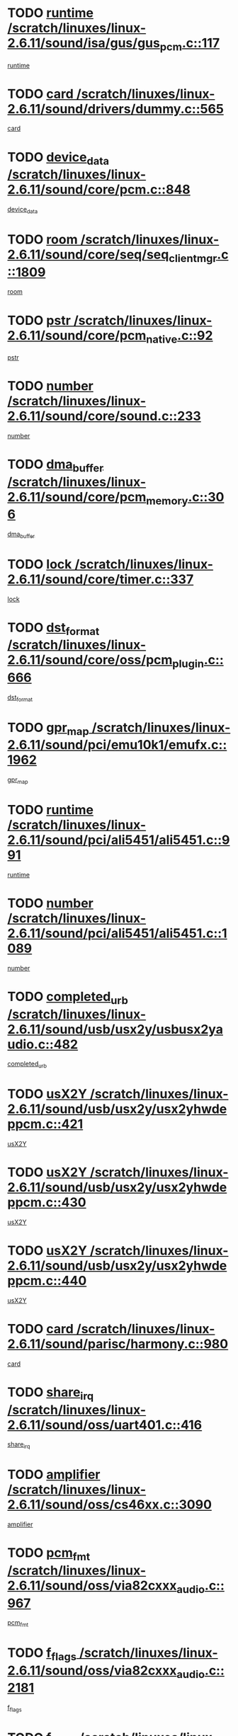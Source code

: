 * TODO [[view:/scratch/linuxes/linux-2.6.11/sound/isa/gus/gus_pcm.c::face=ovl-face1::linb=117::colb=5::cole=14][runtime /scratch/linuxes/linux-2.6.11/sound/isa/gus/gus_pcm.c::117]]
[[view:/scratch/linuxes/linux-2.6.11/sound/isa/gus/gus_pcm.c::face=ovl-face2::linb=106::colb=30::cole=39][runtime]]
* TODO [[view:/scratch/linuxes/linux-2.6.11/sound/drivers/dummy.c::face=ovl-face1::linb=565::colb=12::cole=17][card /scratch/linuxes/linux-2.6.11/sound/drivers/dummy.c::565]]
[[view:/scratch/linuxes/linux-2.6.11/sound/drivers/dummy.c::face=ovl-face2::linb=561::colb=20::cole=25][card]]
* TODO [[view:/scratch/linuxes/linux-2.6.11/sound/core/pcm.c::face=ovl-face1::linb=848::colb=27::cole=33][device_data /scratch/linuxes/linux-2.6.11/sound/core/pcm.c::848]]
[[view:/scratch/linuxes/linux-2.6.11/sound/core/pcm.c::face=ovl-face2::linb=846::colb=18::cole=24][device_data]]
* TODO [[view:/scratch/linuxes/linux-2.6.11/sound/core/seq/seq_clientmgr.c::face=ovl-face1::linb=1809::colb=5::cole=15][room /scratch/linuxes/linux-2.6.11/sound/core/seq/seq_clientmgr.c::1809]]
[[view:/scratch/linuxes/linux-2.6.11/sound/core/seq/seq_clientmgr.c::face=ovl-face2::linb=1807::colb=20::cole=30][room]]
* TODO [[view:/scratch/linuxes/linux-2.6.11/sound/core/pcm_native.c::face=ovl-face1::linb=92::colb=12::cole=21][pstr /scratch/linuxes/linux-2.6.11/sound/core/pcm_native.c::92]]
[[view:/scratch/linuxes/linux-2.6.11/sound/core/pcm_native.c::face=ovl-face2::linb=90::colb=23::cole=32][pstr]]
* TODO [[view:/scratch/linuxes/linux-2.6.11/sound/core/sound.c::face=ovl-face1::linb=233::colb=5::cole=9][number /scratch/linuxes/linux-2.6.11/sound/core/sound.c::233]]
[[view:/scratch/linuxes/linux-2.6.11/sound/core/sound.c::face=ovl-face2::linb=231::colb=37::cole=41][number]]
* TODO [[view:/scratch/linuxes/linux-2.6.11/sound/core/pcm_memory.c::face=ovl-face1::linb=306::colb=12::cole=21][dma_buffer /scratch/linuxes/linux-2.6.11/sound/core/pcm_memory.c::306]]
[[view:/scratch/linuxes/linux-2.6.11/sound/core/pcm_memory.c::face=ovl-face2::linb=305::colb=12::cole=21][dma_buffer]]
* TODO [[view:/scratch/linuxes/linux-2.6.11/sound/core/timer.c::face=ovl-face1::linb=337::colb=6::cole=11][lock /scratch/linuxes/linux-2.6.11/sound/core/timer.c::337]]
[[view:/scratch/linuxes/linux-2.6.11/sound/core/timer.c::face=ovl-face2::linb=334::colb=19::cole=24][lock]]
* TODO [[view:/scratch/linuxes/linux-2.6.11/sound/core/oss/pcm_plugin.c::face=ovl-face1::linb=666::colb=6::cole=12][dst_format /scratch/linuxes/linux-2.6.11/sound/core/oss/pcm_plugin.c::666]]
[[view:/scratch/linuxes/linux-2.6.11/sound/core/oss/pcm_plugin.c::face=ovl-face2::linb=660::colb=18::cole=24][dst_format]]
* TODO [[view:/scratch/linuxes/linux-2.6.11/sound/pci/emu10k1/emufx.c::face=ovl-face1::linb=1962::colb=5::cole=10][gpr_map /scratch/linuxes/linux-2.6.11/sound/pci/emu10k1/emufx.c::1962]]
[[view:/scratch/linuxes/linux-2.6.11/sound/pci/emu10k1/emufx.c::face=ovl-face2::linb=1458::colb=6::cole=11][gpr_map]]
* TODO [[view:/scratch/linuxes/linux-2.6.11/sound/pci/ali5451/ali5451.c::face=ovl-face1::linb=991::colb=20::cole=37][runtime /scratch/linuxes/linux-2.6.11/sound/pci/ali5451/ali5451.c::991]]
[[view:/scratch/linuxes/linux-2.6.11/sound/pci/ali5451/ali5451.c::face=ovl-face2::linb=986::colb=11::cole=28][runtime]]
* TODO [[view:/scratch/linuxes/linux-2.6.11/sound/pci/ali5451/ali5451.c::face=ovl-face1::linb=1089::colb=5::cole=11][number /scratch/linuxes/linux-2.6.11/sound/pci/ali5451/ali5451.c::1089]]
[[view:/scratch/linuxes/linux-2.6.11/sound/pci/ali5451/ali5451.c::face=ovl-face2::linb=1088::colb=43::cole=49][number]]
* TODO [[view:/scratch/linuxes/linux-2.6.11/sound/usb/usx2y/usbusx2yaudio.c::face=ovl-face1::linb=482::colb=6::cole=10][completed_urb /scratch/linuxes/linux-2.6.11/sound/usb/usx2y/usbusx2yaudio.c::482]]
[[view:/scratch/linuxes/linux-2.6.11/sound/usb/usx2y/usbusx2yaudio.c::face=ovl-face2::linb=479::colb=1::cole=5][completed_urb]]
* TODO [[view:/scratch/linuxes/linux-2.6.11/sound/usb/usx2y/usx2yhwdeppcm.c::face=ovl-face1::linb=421::colb=6::cole=10][usX2Y /scratch/linuxes/linux-2.6.11/sound/usb/usx2y/usx2yhwdeppcm.c::421]]
[[view:/scratch/linuxes/linux-2.6.11/sound/usb/usx2y/usx2yhwdeppcm.c::face=ovl-face2::linb=412::colb=21::cole=25][usX2Y]]
* TODO [[view:/scratch/linuxes/linux-2.6.11/sound/usb/usx2y/usx2yhwdeppcm.c::face=ovl-face1::linb=430::colb=6::cole=10][usX2Y /scratch/linuxes/linux-2.6.11/sound/usb/usx2y/usx2yhwdeppcm.c::430]]
[[view:/scratch/linuxes/linux-2.6.11/sound/usb/usx2y/usx2yhwdeppcm.c::face=ovl-face2::linb=412::colb=21::cole=25][usX2Y]]
* TODO [[view:/scratch/linuxes/linux-2.6.11/sound/usb/usx2y/usx2yhwdeppcm.c::face=ovl-face1::linb=440::colb=7::cole=11][usX2Y /scratch/linuxes/linux-2.6.11/sound/usb/usx2y/usx2yhwdeppcm.c::440]]
[[view:/scratch/linuxes/linux-2.6.11/sound/usb/usx2y/usx2yhwdeppcm.c::face=ovl-face2::linb=412::colb=21::cole=25][usX2Y]]
* TODO [[view:/scratch/linuxes/linux-2.6.11/sound/parisc/harmony.c::face=ovl-face1::linb=980::colb=12::cole=19][card /scratch/linuxes/linux-2.6.11/sound/parisc/harmony.c::980]]
[[view:/scratch/linuxes/linux-2.6.11/sound/parisc/harmony.c::face=ovl-face2::linb=977::colb=20::cole=27][card]]
* TODO [[view:/scratch/linuxes/linux-2.6.11/sound/oss/uart401.c::face=ovl-face1::linb=416::colb=5::cole=9][share_irq /scratch/linuxes/linux-2.6.11/sound/oss/uart401.c::416]]
[[view:/scratch/linuxes/linux-2.6.11/sound/oss/uart401.c::face=ovl-face2::linb=414::colb=6::cole=10][share_irq]]
* TODO [[view:/scratch/linuxes/linux-2.6.11/sound/oss/cs46xx.c::face=ovl-face1::linb=3090::colb=5::cole=9][amplifier /scratch/linuxes/linux-2.6.11/sound/oss/cs46xx.c::3090]]
[[view:/scratch/linuxes/linux-2.6.11/sound/oss/cs46xx.c::face=ovl-face2::linb=3089::colb=9::cole=13][amplifier]]
* TODO [[view:/scratch/linuxes/linux-2.6.11/sound/oss/via82cxxx_audio.c::face=ovl-face1::linb=967::colb=9::cole=13][pcm_fmt /scratch/linuxes/linux-2.6.11/sound/oss/via82cxxx_audio.c::967]]
[[view:/scratch/linuxes/linux-2.6.11/sound/oss/via82cxxx_audio.c::face=ovl-face2::linb=965::colb=3::cole=7][pcm_fmt]]
* TODO [[view:/scratch/linuxes/linux-2.6.11/sound/oss/via82cxxx_audio.c::face=ovl-face1::linb=2181::colb=9::cole=13][f_flags /scratch/linuxes/linux-2.6.11/sound/oss/via82cxxx_audio.c::2181]]
[[view:/scratch/linuxes/linux-2.6.11/sound/oss/via82cxxx_audio.c::face=ovl-face2::linb=2177::colb=17::cole=21][f_flags]]
* TODO [[view:/scratch/linuxes/linux-2.6.11/sound/oss/via82cxxx_audio.c::face=ovl-face1::linb=2383::colb=9::cole=13][f_flags /scratch/linuxes/linux-2.6.11/sound/oss/via82cxxx_audio.c::2383]]
[[view:/scratch/linuxes/linux-2.6.11/sound/oss/via82cxxx_audio.c::face=ovl-face2::linb=2377::colb=17::cole=21][f_flags]]
* TODO [[view:/scratch/linuxes/linux-2.6.11/sound/oss/via82cxxx_audio.c::face=ovl-face1::linb=2566::colb=9::cole=13][f_flags /scratch/linuxes/linux-2.6.11/sound/oss/via82cxxx_audio.c::2566]]
[[view:/scratch/linuxes/linux-2.6.11/sound/oss/via82cxxx_audio.c::face=ovl-face2::linb=2561::colb=17::cole=21][f_flags]]
* TODO [[view:/scratch/linuxes/linux-2.6.11/sound/oss/via82cxxx_audio.c::face=ovl-face1::linb=2879::colb=9::cole=13][f_flags /scratch/linuxes/linux-2.6.11/sound/oss/via82cxxx_audio.c::2879]]
[[view:/scratch/linuxes/linux-2.6.11/sound/oss/via82cxxx_audio.c::face=ovl-face2::linb=2875::colb=17::cole=21][f_flags]]
* TODO [[view:/scratch/linuxes/linux-2.6.11/sound/oss/via82cxxx_audio.c::face=ovl-face1::linb=3333::colb=9::cole=13][f_flags /scratch/linuxes/linux-2.6.11/sound/oss/via82cxxx_audio.c::3333]]
[[view:/scratch/linuxes/linux-2.6.11/sound/oss/via82cxxx_audio.c::face=ovl-face2::linb=3328::colb=17::cole=21][f_flags]]
* TODO [[view:/scratch/linuxes/linux-2.6.11/sound/oss/rme96xx.c::face=ovl-face1::linb=1544::colb=4::cole=7][outchannels /scratch/linuxes/linux-2.6.11/sound/oss/rme96xx.c::1544]]
[[view:/scratch/linuxes/linux-2.6.11/sound/oss/rme96xx.c::face=ovl-face2::linb=1539::colb=17::cole=20][outchannels]]
* TODO [[view:/scratch/linuxes/linux-2.6.11/sound/oss/rme96xx.c::face=ovl-face1::linb=1609::colb=4::cole=7][inchannels /scratch/linuxes/linux-2.6.11/sound/oss/rme96xx.c::1609]]
[[view:/scratch/linuxes/linux-2.6.11/sound/oss/rme96xx.c::face=ovl-face2::linb=1604::colb=17::cole=20][inchannels]]
* TODO [[view:/scratch/linuxes/linux-2.6.11/drivers/ide/ide-tape.c::face=ovl-face1::linb=1631::colb=5::cole=19][next /scratch/linuxes/linux-2.6.11/drivers/ide/ide-tape.c::1631]]
[[view:/scratch/linuxes/linux-2.6.11/drivers/ide/ide-tape.c::face=ovl-face2::linb=1617::colb=26::cole=40][next]]
* TODO [[view:/scratch/linuxes/linux-2.6.11/drivers/ide/pci/pdc202xx_old.c::face=ovl-face1::linb=565::colb=6::cole=10][INB /scratch/linuxes/linux-2.6.11/drivers/ide/pci/pdc202xx_old.c::565]]
[[view:/scratch/linuxes/linux-2.6.11/drivers/ide/pci/pdc202xx_old.c::face=ovl-face2::linb=563::colb=13::cole=17][INB]]
* TODO [[view:/scratch/linuxes/linux-2.6.11/drivers/message/fusion/mptbase.c::face=ovl-face1::linb=541::colb=7::cole=12][u /scratch/linuxes/linux-2.6.11/drivers/message/fusion/mptbase.c::541]]
[[view:/scratch/linuxes/linux-2.6.11/drivers/message/fusion/mptbase.c::face=ovl-face2::linb=488::colb=8::cole=13][u]]
* TODO [[view:/scratch/linuxes/linux-2.6.11/drivers/message/fusion/mptctl.c::face=ovl-face1::linb=360::colb=5::cole=10][ioc /scratch/linuxes/linux-2.6.11/drivers/message/fusion/mptctl.c::360]]
[[view:/scratch/linuxes/linux-2.6.11/drivers/message/fusion/mptctl.c::face=ovl-face2::linb=359::colb=4::cole=9][ioc]]
* TODO [[view:/scratch/linuxes/linux-2.6.11/drivers/message/fusion/mptctl.c::face=ovl-face1::linb=536::colb=6::cole=11][tmPtr /scratch/linuxes/linux-2.6.11/drivers/message/fusion/mptctl.c::536]]
[[view:/scratch/linuxes/linux-2.6.11/drivers/message/fusion/mptctl.c::face=ovl-face2::linb=529::colb=2::cole=7][tmPtr]]
* TODO [[view:/scratch/linuxes/linux-2.6.11/drivers/message/i2o/i2o_scsi.c::face=ovl-face1::linb=561::colb=15::cole=22][iop /scratch/linuxes/linux-2.6.11/drivers/message/i2o/i2o_scsi.c::561]]
[[view:/scratch/linuxes/linux-2.6.11/drivers/message/i2o/i2o_scsi.c::face=ovl-face2::linb=556::colb=5::cole=12][iop]]
* TODO [[view:/scratch/linuxes/linux-2.6.11/drivers/acpi/processor_throttling.c::face=ovl-face1::linb=194::colb=6::cole=8][throttling /scratch/linuxes/linux-2.6.11/drivers/acpi/processor_throttling.c::194]]
[[view:/scratch/linuxes/linux-2.6.11/drivers/acpi/processor_throttling.c::face=ovl-face2::linb=190::colb=2::cole=4][throttling]]
[[view:/scratch/linuxes/linux-2.6.11/drivers/acpi/processor_throttling.c::face=ovl-face2::linb=191::colb=2::cole=4][throttling]]
[[view:/scratch/linuxes/linux-2.6.11/drivers/acpi/processor_throttling.c::face=ovl-face2::linb=192::colb=2::cole=4][throttling]]
* TODO [[view:/scratch/linuxes/linux-2.6.11/drivers/media/dvb/ttpci/av7110.c::face=ovl-face1::linb=2477::colb=13::cole=19][iobuf /scratch/linuxes/linux-2.6.11/drivers/media/dvb/ttpci/av7110.c::2477]]
[[view:/scratch/linuxes/linux-2.6.11/drivers/media/dvb/ttpci/av7110.c::face=ovl-face2::linb=2475::colb=13::cole=19][iobuf]]
* TODO [[view:/scratch/linuxes/linux-2.6.11/drivers/media/dvb/dvb-core/dvb_frontend.c::face=ovl-face1::linb=606::colb=6::cole=8][frontend_priv /scratch/linuxes/linux-2.6.11/drivers/media/dvb/dvb-core/dvb_frontend.c::606]]
[[view:/scratch/linuxes/linux-2.6.11/drivers/media/dvb/dvb-core/dvb_frontend.c::face=ovl-face2::linb=601::colb=70::cole=72][frontend_priv]]
* TODO [[view:/scratch/linuxes/linux-2.6.11/drivers/media/dvb/dvb-core/dvb_frontend.c::face=ovl-face1::linb=916::colb=5::cole=11][dvbdev /scratch/linuxes/linux-2.6.11/drivers/media/dvb/dvb-core/dvb_frontend.c::916]]
[[view:/scratch/linuxes/linux-2.6.11/drivers/media/dvb/dvb-core/dvb_frontend.c::face=ovl-face2::linb=909::colb=24::cole=30][dvbdev]]
* TODO [[view:/scratch/linuxes/linux-2.6.11/drivers/media/dvb/dvb-core/dvb_net.c::face=ovl-face1::linb=329::colb=5::cole=8][priv /scratch/linuxes/linux-2.6.11/drivers/media/dvb/dvb-core/dvb_net.c::329]]
[[view:/scratch/linuxes/linux-2.6.11/drivers/media/dvb/dvb-core/dvb_net.c::face=ovl-face2::linb=318::colb=52::cole=55][priv]]
* TODO [[view:/scratch/linuxes/linux-2.6.11/drivers/s390/block/dasd_proc.c::face=ovl-face1::linb=64::colb=5::cole=11][cdev /scratch/linuxes/linux-2.6.11/drivers/s390/block/dasd_proc.c::64]]
[[view:/scratch/linuxes/linux-2.6.11/drivers/s390/block/dasd_proc.c::face=ovl-face2::linb=62::colb=21::cole=27][cdev]]
* TODO [[view:/scratch/linuxes/linux-2.6.11/drivers/s390/block/dasd_proc.c::face=ovl-face1::linb=83::colb=10::cole=16][flags /scratch/linuxes/linux-2.6.11/drivers/s390/block/dasd_proc.c::83]]
[[view:/scratch/linuxes/linux-2.6.11/drivers/s390/block/dasd_proc.c::face=ovl-face2::linb=80::colb=34::cole=40][flags]]
* TODO [[view:/scratch/linuxes/linux-2.6.11/drivers/s390/block/dasd_ioctl.c::face=ovl-face1::linb=422::colb=5::cole=23][fill_info /scratch/linuxes/linux-2.6.11/drivers/s390/block/dasd_ioctl.c::422]]
[[view:/scratch/linuxes/linux-2.6.11/drivers/s390/block/dasd_ioctl.c::face=ovl-face2::linb=394::colb=6::cole=24][fill_info]]
* TODO [[view:/scratch/linuxes/linux-2.6.11/drivers/s390/char/tape_34xx.c::face=ovl-face1::linb=256::colb=6::cole=13][op /scratch/linuxes/linux-2.6.11/drivers/s390/char/tape_34xx.c::256]]
[[view:/scratch/linuxes/linux-2.6.11/drivers/s390/char/tape_34xx.c::face=ovl-face2::linb=252::colb=5::cole=12][op]]
* TODO [[view:/scratch/linuxes/linux-2.6.11/drivers/s390/scsi/zfcp_fsf.c::face=ovl-face1::linb=420::colb=6::cole=19][prefix /scratch/linuxes/linux-2.6.11/drivers/s390/scsi/zfcp_fsf.c::420]]
[[view:/scratch/linuxes/linux-2.6.11/drivers/s390/scsi/zfcp_fsf.c::face=ovl-face2::linb=346::colb=9::cole=22][prefix]]
* TODO [[view:/scratch/linuxes/linux-2.6.11/drivers/s390/scsi/zfcp_scsi.c::face=ovl-face1::linb=272::colb=22::cole=26][port /scratch/linuxes/linux-2.6.11/drivers/s390/scsi/zfcp_scsi.c::272]]
[[view:/scratch/linuxes/linux-2.6.11/drivers/s390/scsi/zfcp_scsi.c::face=ovl-face2::linb=269::colb=41::cole=45][port]]
* TODO [[view:/scratch/linuxes/linux-2.6.11/drivers/s390/net/ctctty.c::face=ovl-face1::linb=503::colb=6::cole=9][name /scratch/linuxes/linux-2.6.11/drivers/s390/net/ctctty.c::503]]
[[view:/scratch/linuxes/linux-2.6.11/drivers/s390/net/ctctty.c::face=ovl-face2::linb=501::colb=34::cole=37][name]]
* TODO [[view:/scratch/linuxes/linux-2.6.11/drivers/s390/net/ctcmain.c::face=ovl-face1::linb=2052::colb=6::cole=8][id /scratch/linuxes/linux-2.6.11/drivers/s390/net/ctcmain.c::2052]]
[[view:/scratch/linuxes/linux-2.6.11/drivers/s390/net/ctcmain.c::face=ovl-face2::linb=2050::colb=21::cole=23][id]]
* TODO [[view:/scratch/linuxes/linux-2.6.11/drivers/s390/net/ctcmain.c::face=ovl-face1::linb=2052::colb=6::cole=8][type /scratch/linuxes/linux-2.6.11/drivers/s390/net/ctcmain.c::2052]]
[[view:/scratch/linuxes/linux-2.6.11/drivers/s390/net/ctcmain.c::face=ovl-face2::linb=2050::colb=29::cole=31][type]]
* TODO [[view:/scratch/linuxes/linux-2.6.11/drivers/s390/net/netiucv.c::face=ovl-face1::linb=609::colb=6::cole=18][priv /scratch/linuxes/linux-2.6.11/drivers/s390/net/netiucv.c::609]]
[[view:/scratch/linuxes/linux-2.6.11/drivers/s390/net/netiucv.c::face=ovl-face2::linb=602::colb=54::cole=66][priv]]
* TODO [[view:/scratch/linuxes/linux-2.6.11/drivers/video/aty/atyfb_base.c::face=ovl-face1::linb=1274::colb=4::cole=16][set_pll /scratch/linuxes/linux-2.6.11/drivers/video/aty/atyfb_base.c::1274]]
[[view:/scratch/linuxes/linux-2.6.11/drivers/video/aty/atyfb_base.c::face=ovl-face2::linb=1271::colb=1::cole=13][set_pll]]
* TODO [[view:/scratch/linuxes/linux-2.6.11/drivers/video/matrox/matroxfb_base.c::face=ovl-face1::linb=1947::colb=8::cole=11][node /scratch/linuxes/linux-2.6.11/drivers/video/matrox/matroxfb_base.c::1947]]
[[view:/scratch/linuxes/linux-2.6.11/drivers/video/matrox/matroxfb_base.c::face=ovl-face2::linb=1939::colb=11::cole=14][node]]
* TODO [[view:/scratch/linuxes/linux-2.6.11/drivers/video/epson1355fb.c::face=ovl-face1::linb=623::colb=5::cole=9][par /scratch/linuxes/linux-2.6.11/drivers/video/epson1355fb.c::623]]
[[view:/scratch/linuxes/linux-2.6.11/drivers/video/epson1355fb.c::face=ovl-face2::linb=614::colb=29::cole=33][par]]
* TODO [[view:/scratch/linuxes/linux-2.6.11/drivers/video/riva/fbdev.c::face=ovl-face1::linb=2107::colb=6::cole=10][par /scratch/linuxes/linux-2.6.11/drivers/video/riva/fbdev.c::2107]]
[[view:/scratch/linuxes/linux-2.6.11/drivers/video/riva/fbdev.c::face=ovl-face2::linb=2104::colb=44::cole=48][par]]
* TODO [[view:/scratch/linuxes/linux-2.6.11/drivers/video/console/fbcon.c::face=ovl-face1::linb=897::colb=23::cole=27][flags /scratch/linuxes/linux-2.6.11/drivers/video/console/fbcon.c::897]]
[[view:/scratch/linuxes/linux-2.6.11/drivers/video/console/fbcon.c::face=ovl-face2::linb=895::colb=11::cole=15][flags]]
* TODO [[view:/scratch/linuxes/linux-2.6.11/drivers/video/tgafb.c::face=ovl-face1::linb=1494::colb=6::cole=10][par /scratch/linuxes/linux-2.6.11/drivers/video/tgafb.c::1494]]
[[view:/scratch/linuxes/linux-2.6.11/drivers/video/tgafb.c::face=ovl-face2::linb=1492::colb=23::cole=27][par]]
* TODO [[view:/scratch/linuxes/linux-2.6.11/drivers/block/ataflop.c::face=ovl-face1::linb=1633::colb=7::cole=10][stretch /scratch/linuxes/linux-2.6.11/drivers/block/ataflop.c::1633]]
[[view:/scratch/linuxes/linux-2.6.11/drivers/block/ataflop.c::face=ovl-face2::linb=1626::colb=2::cole=5][stretch]]
* TODO [[view:/scratch/linuxes/linux-2.6.11/drivers/block/DAC960.c::face=ovl-face1::linb=2314::colb=10::cole=28][SCSI_InquiryData /scratch/linuxes/linux-2.6.11/drivers/block/DAC960.c::2314]]
[[view:/scratch/linuxes/linux-2.6.11/drivers/block/DAC960.c::face=ovl-face2::linb=2307::colb=28::cole=46][SCSI_InquiryData]]
* TODO [[view:/scratch/linuxes/linux-2.6.11/drivers/mtd/chips/cfi_cmdset_0001.c::face=ovl-face1::linb=439::colb=4::cole=7][eraseregions /scratch/linuxes/linux-2.6.11/drivers/mtd/chips/cfi_cmdset_0001.c::439]]
[[view:/scratch/linuxes/linux-2.6.11/drivers/mtd/chips/cfi_cmdset_0001.c::face=ovl-face2::linb=391::colb=6::cole=9][eraseregions]]
* TODO [[view:/scratch/linuxes/linux-2.6.11/drivers/mtd/chips/cfi_cmdset_0002.c::face=ovl-face1::linb=373::colb=4::cole=7][eraseregions /scratch/linuxes/linux-2.6.11/drivers/mtd/chips/cfi_cmdset_0002.c::373]]
[[view:/scratch/linuxes/linux-2.6.11/drivers/mtd/chips/cfi_cmdset_0002.c::face=ovl-face2::linb=330::colb=6::cole=9][eraseregions]]
* TODO [[view:/scratch/linuxes/linux-2.6.11/drivers/mtd/maps/integrator-flash.c::face=ovl-face1::linb=147::colb=6::cole=15][owner /scratch/linuxes/linux-2.6.11/drivers/mtd/maps/integrator-flash.c::147]]
[[view:/scratch/linuxes/linux-2.6.11/drivers/mtd/maps/integrator-flash.c::face=ovl-face2::linb=130::colb=1::cole=10][owner]]
* TODO [[view:/scratch/linuxes/linux-2.6.11/drivers/char/n_hdlc.c::face=ovl-face1::linb=235::colb=5::cole=8][write_wait /scratch/linuxes/linux-2.6.11/drivers/char/n_hdlc.c::235]]
[[view:/scratch/linuxes/linux-2.6.11/drivers/char/n_hdlc.c::face=ovl-face2::linb=233::colb=25::cole=28][write_wait]]
* TODO [[view:/scratch/linuxes/linux-2.6.11/drivers/char/esp.c::face=ovl-face1::linb=1233::colb=6::cole=9][name /scratch/linuxes/linux-2.6.11/drivers/char/esp.c::1233]]
[[view:/scratch/linuxes/linux-2.6.11/drivers/char/esp.c::face=ovl-face2::linb=1230::colb=33::cole=36][name]]
* TODO [[view:/scratch/linuxes/linux-2.6.11/drivers/char/esp.c::face=ovl-face1::linb=1278::colb=6::cole=9][name /scratch/linuxes/linux-2.6.11/drivers/char/esp.c::1278]]
[[view:/scratch/linuxes/linux-2.6.11/drivers/char/esp.c::face=ovl-face2::linb=1275::colb=33::cole=36][name]]
* TODO [[view:/scratch/linuxes/linux-2.6.11/drivers/char/amiserial.c::face=ovl-face1::linb=870::colb=6::cole=9][name /scratch/linuxes/linux-2.6.11/drivers/char/amiserial.c::870]]
[[view:/scratch/linuxes/linux-2.6.11/drivers/char/amiserial.c::face=ovl-face2::linb=867::colb=33::cole=36][name]]
* TODO [[view:/scratch/linuxes/linux-2.6.11/drivers/char/amiserial.c::face=ovl-face1::linb=919::colb=6::cole=9][name /scratch/linuxes/linux-2.6.11/drivers/char/amiserial.c::919]]
[[view:/scratch/linuxes/linux-2.6.11/drivers/char/amiserial.c::face=ovl-face2::linb=916::colb=33::cole=36][name]]
* TODO [[view:/scratch/linuxes/linux-2.6.11/drivers/char/amiserial.c::face=ovl-face1::linb=2101::colb=5::cole=9][tlet /scratch/linuxes/linux-2.6.11/drivers/char/amiserial.c::2101]]
[[view:/scratch/linuxes/linux-2.6.11/drivers/char/amiserial.c::face=ovl-face2::linb=2095::colb=15::cole=19][tlet]]
* TODO [[view:/scratch/linuxes/linux-2.6.11/drivers/char/amiserial.c::face=ovl-face1::linb=627::colb=5::cole=14][termios /scratch/linuxes/linux-2.6.11/drivers/char/amiserial.c::627]]
[[view:/scratch/linuxes/linux-2.6.11/drivers/char/amiserial.c::face=ovl-face2::linb=623::colb=5::cole=14][termios]]
* TODO [[view:/scratch/linuxes/linux-2.6.11/drivers/char/riscom8.c::face=ovl-face1::linb=1155::colb=6::cole=9][name /scratch/linuxes/linux-2.6.11/drivers/char/riscom8.c::1155]]
[[view:/scratch/linuxes/linux-2.6.11/drivers/char/riscom8.c::face=ovl-face2::linb=1150::colb=29::cole=32][name]]
* TODO [[view:/scratch/linuxes/linux-2.6.11/drivers/char/riscom8.c::face=ovl-face1::linb=1198::colb=6::cole=9][name /scratch/linuxes/linux-2.6.11/drivers/char/riscom8.c::1198]]
[[view:/scratch/linuxes/linux-2.6.11/drivers/char/riscom8.c::face=ovl-face2::linb=1195::colb=29::cole=32][name]]
* TODO [[view:/scratch/linuxes/linux-2.6.11/drivers/char/drm/radeon_state.c::face=ovl-face1::linb=2118::colb=7::cole=15][sarea_priv /scratch/linuxes/linux-2.6.11/drivers/char/drm/radeon_state.c::2118]]
[[view:/scratch/linuxes/linux-2.6.11/drivers/char/drm/radeon_state.c::face=ovl-face2::linb=2109::colb=34::cole=42][sarea_priv]]
* TODO [[view:/scratch/linuxes/linux-2.6.11/drivers/char/drm/radeon_state.c::face=ovl-face1::linb=2349::colb=7::cole=15][sarea_priv /scratch/linuxes/linux-2.6.11/drivers/char/drm/radeon_state.c::2349]]
[[view:/scratch/linuxes/linux-2.6.11/drivers/char/drm/radeon_state.c::face=ovl-face2::linb=2340::colb=34::cole=42][sarea_priv]]
* TODO [[view:/scratch/linuxes/linux-2.6.11/drivers/char/drm/drm_lock.c::face=ovl-face1::linb=80::colb=8::cole=25][lock /scratch/linuxes/linux-2.6.11/drivers/char/drm/drm_lock.c::80]]
[[view:/scratch/linuxes/linux-2.6.11/drivers/char/drm/drm_lock.c::face=ovl-face2::linb=71::colb=5::cole=22][lock]]
* TODO [[view:/scratch/linuxes/linux-2.6.11/drivers/char/cyclades.c::face=ovl-face1::linb=2720::colb=9::cole=13][line /scratch/linuxes/linux-2.6.11/drivers/char/cyclades.c::2720]]
[[view:/scratch/linuxes/linux-2.6.11/drivers/char/cyclades.c::face=ovl-face2::linb=2717::colb=36::cole=40][line]]
* TODO [[view:/scratch/linuxes/linux-2.6.11/drivers/char/cyclades.c::face=ovl-face1::linb=3099::colb=8::cole=17][termios /scratch/linuxes/linux-2.6.11/drivers/char/cyclades.c::3099]]
[[view:/scratch/linuxes/linux-2.6.11/drivers/char/cyclades.c::face=ovl-face2::linb=3094::colb=12::cole=21][termios]]
* TODO [[view:/scratch/linuxes/linux-2.6.11/drivers/char/cyclades.c::face=ovl-face1::linb=2871::colb=9::cole=12][name /scratch/linuxes/linux-2.6.11/drivers/char/cyclades.c::2871]]
[[view:/scratch/linuxes/linux-2.6.11/drivers/char/cyclades.c::face=ovl-face2::linb=2867::colb=36::cole=39][name]]
* TODO [[view:/scratch/linuxes/linux-2.6.11/drivers/char/cyclades.c::face=ovl-face1::linb=2922::colb=9::cole=12][name /scratch/linuxes/linux-2.6.11/drivers/char/cyclades.c::2922]]
[[view:/scratch/linuxes/linux-2.6.11/drivers/char/cyclades.c::face=ovl-face2::linb=2919::colb=36::cole=39][name]]
* TODO [[view:/scratch/linuxes/linux-2.6.11/drivers/char/isicom.c::face=ovl-face1::linb=1310::colb=6::cole=10][card /scratch/linuxes/linux-2.6.11/drivers/char/isicom.c::1310]]
[[view:/scratch/linuxes/linux-2.6.11/drivers/char/isicom.c::face=ovl-face2::linb=1307::colb=27::cole=31][card]]
* TODO [[view:/scratch/linuxes/linux-2.6.11/drivers/char/isicom.c::face=ovl-face1::linb=1393::colb=6::cole=9][name /scratch/linuxes/linux-2.6.11/drivers/char/isicom.c::1393]]
[[view:/scratch/linuxes/linux-2.6.11/drivers/char/isicom.c::face=ovl-face2::linb=1390::colb=33::cole=36][name]]
* TODO [[view:/scratch/linuxes/linux-2.6.11/drivers/char/isicom.c::face=ovl-face1::linb=1427::colb=6::cole=9][name /scratch/linuxes/linux-2.6.11/drivers/char/isicom.c::1427]]
[[view:/scratch/linuxes/linux-2.6.11/drivers/char/isicom.c::face=ovl-face2::linb=1424::colb=33::cole=36][name]]
* TODO [[view:/scratch/linuxes/linux-2.6.11/drivers/char/synclink.c::face=ovl-face1::linb=2070::colb=6::cole=9][name /scratch/linuxes/linux-2.6.11/drivers/char/synclink.c::2070]]
[[view:/scratch/linuxes/linux-2.6.11/drivers/char/synclink.c::face=ovl-face2::linb=2067::colb=31::cole=34][name]]
* TODO [[view:/scratch/linuxes/linux-2.6.11/drivers/char/synclink.c::face=ovl-face1::linb=2160::colb=6::cole=9][name /scratch/linuxes/linux-2.6.11/drivers/char/synclink.c::2160]]
[[view:/scratch/linuxes/linux-2.6.11/drivers/char/synclink.c::face=ovl-face2::linb=2157::colb=31::cole=34][name]]
* TODO [[view:/scratch/linuxes/linux-2.6.11/drivers/char/synclink.c::face=ovl-face1::linb=1394::colb=9::cole=18][hw_stopped /scratch/linuxes/linux-2.6.11/drivers/char/synclink.c::1394]]
[[view:/scratch/linuxes/linux-2.6.11/drivers/char/synclink.c::face=ovl-face2::linb=1390::colb=7::cole=16][hw_stopped]]
* TODO [[view:/scratch/linuxes/linux-2.6.11/drivers/char/synclink.c::face=ovl-face1::linb=1404::colb=9::cole=18][hw_stopped /scratch/linuxes/linux-2.6.11/drivers/char/synclink.c::1404]]
[[view:/scratch/linuxes/linux-2.6.11/drivers/char/synclink.c::face=ovl-face2::linb=1390::colb=7::cole=16][hw_stopped]]
* TODO [[view:/scratch/linuxes/linux-2.6.11/drivers/char/mxser.c::face=ovl-face1::linb=1103::colb=6::cole=9][driver_data /scratch/linuxes/linux-2.6.11/drivers/char/mxser.c::1103]]
[[view:/scratch/linuxes/linux-2.6.11/drivers/char/mxser.c::face=ovl-face2::linb=1100::colb=53::cole=56][driver_data]]
* TODO [[view:/scratch/linuxes/linux-2.6.11/drivers/char/mxser.c::face=ovl-face1::linb=1139::colb=6::cole=9][driver_data /scratch/linuxes/linux-2.6.11/drivers/char/mxser.c::1139]]
[[view:/scratch/linuxes/linux-2.6.11/drivers/char/mxser.c::face=ovl-face2::linb=1136::colb=53::cole=56][driver_data]]
* TODO [[view:/scratch/linuxes/linux-2.6.11/drivers/char/serial167.c::face=ovl-face1::linb=1152::colb=9::cole=12][name /scratch/linuxes/linux-2.6.11/drivers/char/serial167.c::1152]]
[[view:/scratch/linuxes/linux-2.6.11/drivers/char/serial167.c::face=ovl-face2::linb=1149::colb=36::cole=39][name]]
* TODO [[view:/scratch/linuxes/linux-2.6.11/drivers/char/serial167.c::face=ovl-face1::linb=1218::colb=9::cole=12][name /scratch/linuxes/linux-2.6.11/drivers/char/serial167.c::1218]]
[[view:/scratch/linuxes/linux-2.6.11/drivers/char/serial167.c::face=ovl-face2::linb=1214::colb=36::cole=39][name]]
* TODO [[view:/scratch/linuxes/linux-2.6.11/drivers/char/serial167.c::face=ovl-face1::linb=1130::colb=5::cole=14][termios /scratch/linuxes/linux-2.6.11/drivers/char/serial167.c::1130]]
[[view:/scratch/linuxes/linux-2.6.11/drivers/char/serial167.c::face=ovl-face2::linb=914::colb=12::cole=21][termios]]
* TODO [[view:/scratch/linuxes/linux-2.6.11/drivers/char/specialix.c::face=ovl-face1::linb=1495::colb=6::cole=9][name /scratch/linuxes/linux-2.6.11/drivers/char/specialix.c::1495]]
[[view:/scratch/linuxes/linux-2.6.11/drivers/char/specialix.c::face=ovl-face2::linb=1490::colb=29::cole=32][name]]
* TODO [[view:/scratch/linuxes/linux-2.6.11/drivers/char/specialix.c::face=ovl-face1::linb=1537::colb=6::cole=9][name /scratch/linuxes/linux-2.6.11/drivers/char/specialix.c::1537]]
[[view:/scratch/linuxes/linux-2.6.11/drivers/char/specialix.c::face=ovl-face2::linb=1534::colb=29::cole=32][name]]
* TODO [[view:/scratch/linuxes/linux-2.6.11/drivers/char/pcmcia/synclink_cs.c::face=ovl-face1::linb=1748::colb=6::cole=9][driver_data /scratch/linuxes/linux-2.6.11/drivers/char/pcmcia/synclink_cs.c::1748]]
[[view:/scratch/linuxes/linux-2.6.11/drivers/char/pcmcia/synclink_cs.c::face=ovl-face2::linb=1740::colb=36::cole=39][driver_data]]
* TODO [[view:/scratch/linuxes/linux-2.6.11/drivers/char/pcmcia/synclink_cs.c::face=ovl-face1::linb=1681::colb=6::cole=9][name /scratch/linuxes/linux-2.6.11/drivers/char/pcmcia/synclink_cs.c::1681]]
[[view:/scratch/linuxes/linux-2.6.11/drivers/char/pcmcia/synclink_cs.c::face=ovl-face2::linb=1678::colb=33::cole=36][name]]
* TODO [[view:/scratch/linuxes/linux-2.6.11/drivers/char/pcmcia/synclink_cs.c::face=ovl-face1::linb=1244::colb=8::cole=17][hw_stopped /scratch/linuxes/linux-2.6.11/drivers/char/pcmcia/synclink_cs.c::1244]]
[[view:/scratch/linuxes/linux-2.6.11/drivers/char/pcmcia/synclink_cs.c::face=ovl-face2::linb=1240::colb=6::cole=15][hw_stopped]]
* TODO [[view:/scratch/linuxes/linux-2.6.11/drivers/char/pcmcia/synclink_cs.c::face=ovl-face1::linb=1254::colb=8::cole=17][hw_stopped /scratch/linuxes/linux-2.6.11/drivers/char/pcmcia/synclink_cs.c::1254]]
[[view:/scratch/linuxes/linux-2.6.11/drivers/char/pcmcia/synclink_cs.c::face=ovl-face2::linb=1240::colb=6::cole=15][hw_stopped]]
* TODO [[view:/scratch/linuxes/linux-2.6.11/drivers/char/ip2main.c::face=ovl-face1::linb=1616::colb=7::cole=10][closing /scratch/linuxes/linux-2.6.11/drivers/char/ip2main.c::1616]]
[[view:/scratch/linuxes/linux-2.6.11/drivers/char/ip2main.c::face=ovl-face2::linb=1596::colb=1::cole=4][closing]]
* TODO [[view:/scratch/linuxes/linux-2.6.11/drivers/char/vme_scc.c::face=ovl-face1::linb=547::colb=5::cole=17][hw_stopped /scratch/linuxes/linux-2.6.11/drivers/char/vme_scc.c::547]]
[[view:/scratch/linuxes/linux-2.6.11/drivers/char/vme_scc.c::face=ovl-face2::linb=541::colb=3::cole=15][hw_stopped]]
* TODO [[view:/scratch/linuxes/linux-2.6.11/drivers/char/vme_scc.c::face=ovl-face1::linb=547::colb=5::cole=17][stopped /scratch/linuxes/linux-2.6.11/drivers/char/vme_scc.c::547]]
[[view:/scratch/linuxes/linux-2.6.11/drivers/char/vme_scc.c::face=ovl-face2::linb=540::colb=33::cole=45][stopped]]
* TODO [[view:/scratch/linuxes/linux-2.6.11/drivers/char/synclinkmp.c::face=ovl-face1::linb=993::colb=6::cole=9][name /scratch/linuxes/linux-2.6.11/drivers/char/synclinkmp.c::993]]
[[view:/scratch/linuxes/linux-2.6.11/drivers/char/synclinkmp.c::face=ovl-face2::linb=990::colb=24::cole=27][name]]
* TODO [[view:/scratch/linuxes/linux-2.6.11/drivers/char/synclinkmp.c::face=ovl-face1::linb=1072::colb=6::cole=9][name /scratch/linuxes/linux-2.6.11/drivers/char/synclinkmp.c::1072]]
[[view:/scratch/linuxes/linux-2.6.11/drivers/char/synclinkmp.c::face=ovl-face2::linb=1069::colb=24::cole=27][name]]
* TODO [[view:/scratch/linuxes/linux-2.6.11/drivers/char/ser_a2232.c::face=ovl-face1::linb=601::colb=56::cole=68][hw_stopped /scratch/linuxes/linux-2.6.11/drivers/char/ser_a2232.c::601]]
[[view:/scratch/linuxes/linux-2.6.11/drivers/char/ser_a2232.c::face=ovl-face2::linb=587::colb=7::cole=19][hw_stopped]]
* TODO [[view:/scratch/linuxes/linux-2.6.11/drivers/char/ser_a2232.c::face=ovl-face1::linb=601::colb=56::cole=68][stopped /scratch/linuxes/linux-2.6.11/drivers/char/ser_a2232.c::601]]
[[view:/scratch/linuxes/linux-2.6.11/drivers/char/ser_a2232.c::face=ovl-face2::linb=586::colb=7::cole=19][stopped]]
* TODO [[view:/scratch/linuxes/linux-2.6.11/drivers/scsi/eata_pio.c::face=ovl-face1::linb=505::colb=6::cole=8][pid /scratch/linuxes/linux-2.6.11/drivers/scsi/eata_pio.c::505]]
[[view:/scratch/linuxes/linux-2.6.11/drivers/scsi/eata_pio.c::face=ovl-face2::linb=503::colb=73::cole=75][pid]]
* TODO [[view:/scratch/linuxes/linux-2.6.11/drivers/scsi/initio.c::face=ovl-face1::linb=3146::colb=5::cole=9][result /scratch/linuxes/linux-2.6.11/drivers/scsi/initio.c::3146]]
[[view:/scratch/linuxes/linux-2.6.11/drivers/scsi/initio.c::face=ovl-face2::linb=3144::colb=1::cole=5][result]]
* TODO [[view:/scratch/linuxes/linux-2.6.11/drivers/scsi/ncr53c8xx.c::face=ovl-face1::linb=4998::colb=7::cole=9][lp /scratch/linuxes/linux-2.6.11/drivers/scsi/ncr53c8xx.c::4998]]
[[view:/scratch/linuxes/linux-2.6.11/drivers/scsi/ncr53c8xx.c::face=ovl-face2::linb=4992::colb=18::cole=20][lp]]
* TODO [[view:/scratch/linuxes/linux-2.6.11/drivers/scsi/ncr53c8xx.c::face=ovl-face1::linb=4126::colb=5::cole=12][link_ccb /scratch/linuxes/linux-2.6.11/drivers/scsi/ncr53c8xx.c::4126]]
[[view:/scratch/linuxes/linux-2.6.11/drivers/scsi/ncr53c8xx.c::face=ovl-face2::linb=4093::colb=12::cole=19][link_ccb]]
* TODO [[view:/scratch/linuxes/linux-2.6.11/drivers/scsi/ncr53c8xx.c::face=ovl-face1::linb=4998::colb=24::cole=28][id /scratch/linuxes/linux-2.6.11/drivers/scsi/ncr53c8xx.c::4998]]
[[view:/scratch/linuxes/linux-2.6.11/drivers/scsi/ncr53c8xx.c::face=ovl-face2::linb=4990::colb=20::cole=24][id]]
* TODO [[view:/scratch/linuxes/linux-2.6.11/drivers/scsi/ncr53c8xx.c::face=ovl-face1::linb=4998::colb=24::cole=28][lun /scratch/linuxes/linux-2.6.11/drivers/scsi/ncr53c8xx.c::4998]]
[[view:/scratch/linuxes/linux-2.6.11/drivers/scsi/ncr53c8xx.c::face=ovl-face2::linb=4990::colb=35::cole=39][lun]]
* TODO [[view:/scratch/linuxes/linux-2.6.11/drivers/scsi/arm/acornscsi.c::face=ovl-face1::linb=2254::colb=29::cole=40][device /scratch/linuxes/linux-2.6.11/drivers/scsi/arm/acornscsi.c::2254]]
[[view:/scratch/linuxes/linux-2.6.11/drivers/scsi/arm/acornscsi.c::face=ovl-face2::linb=2209::colb=12::cole=23][device]]
* TODO [[view:/scratch/linuxes/linux-2.6.11/drivers/scsi/fdomain.c::face=ovl-face1::linb=954::colb=30::cole=34][dev /scratch/linuxes/linux-2.6.11/drivers/scsi/fdomain.c::954]]
[[view:/scratch/linuxes/linux-2.6.11/drivers/scsi/fdomain.c::face=ovl-face2::linb=941::colb=27::cole=31][dev]]
* TODO [[view:/scratch/linuxes/linux-2.6.11/drivers/scsi/imm.c::face=ovl-face1::linb=746::colb=6::cole=9][device /scratch/linuxes/linux-2.6.11/drivers/scsi/imm.c::746]]
[[view:/scratch/linuxes/linux-2.6.11/drivers/scsi/imm.c::face=ovl-face2::linb=743::colb=26::cole=29][device]]
* TODO [[view:/scratch/linuxes/linux-2.6.11/drivers/scsi/sg.c::face=ovl-face1::linb=1325::colb=12::cole=15][header /scratch/linuxes/linux-2.6.11/drivers/scsi/sg.c::1325]]
[[view:/scratch/linuxes/linux-2.6.11/drivers/scsi/sg.c::face=ovl-face2::linb=1282::colb=1::cole=4][header]]
[[view:/scratch/linuxes/linux-2.6.11/drivers/scsi/sg.c::face=ovl-face2::linb=1283::colb=32::cole=35][header]]
* TODO [[view:/scratch/linuxes/linux-2.6.11/drivers/scsi/sg.c::face=ovl-face1::linb=1197::colb=18::cole=21][vm_start /scratch/linuxes/linux-2.6.11/drivers/scsi/sg.c::1197]]
[[view:/scratch/linuxes/linux-2.6.11/drivers/scsi/sg.c::face=ovl-face2::linb=1194::colb=38::cole=41][vm_start]]
* TODO [[view:/scratch/linuxes/linux-2.6.11/drivers/scsi/sg.c::face=ovl-face1::linb=1197::colb=18::cole=21][vm_end /scratch/linuxes/linux-2.6.11/drivers/scsi/sg.c::1197]]
[[view:/scratch/linuxes/linux-2.6.11/drivers/scsi/sg.c::face=ovl-face2::linb=1194::colb=24::cole=27][vm_end]]
* TODO [[view:/scratch/linuxes/linux-2.6.11/drivers/scsi/fd_mcs.c::face=ovl-face1::linb=1262::colb=5::cole=10][device /scratch/linuxes/linux-2.6.11/drivers/scsi/fd_mcs.c::1262]]
[[view:/scratch/linuxes/linux-2.6.11/drivers/scsi/fd_mcs.c::face=ovl-face2::linb=1255::colb=27::cole=32][device]]
* TODO [[view:/scratch/linuxes/linux-2.6.11/drivers/scsi/fd_mcs.c::face=ovl-face1::linb=1146::colb=6::cole=11][host /scratch/linuxes/linux-2.6.11/drivers/scsi/fd_mcs.c::1146]]
[[view:/scratch/linuxes/linux-2.6.11/drivers/scsi/fd_mcs.c::face=ovl-face2::linb=1144::colb=27::cole=32][host]]
* TODO [[view:/scratch/linuxes/linux-2.6.11/drivers/scsi/cpqfcTSworker.c::face=ovl-face1::linb=2889::colb=40::cole=58][hostdata /scratch/linuxes/linux-2.6.11/drivers/scsi/cpqfcTSworker.c::2889]]
[[view:/scratch/linuxes/linux-2.6.11/drivers/scsi/cpqfcTSworker.c::face=ovl-face2::linb=2887::colb=20::cole=38][hostdata]]
* TODO [[view:/scratch/linuxes/linux-2.6.11/drivers/scsi/pci2220i.c::face=ovl-face1::linb=1353::colb=6::cole=21][device /scratch/linuxes/linux-2.6.11/drivers/scsi/pci2220i.c::1353]]
[[view:/scratch/linuxes/linux-2.6.11/drivers/scsi/pci2220i.c::face=ovl-face2::linb=1337::colb=26::cole=41][device]]
* TODO [[view:/scratch/linuxes/linux-2.6.11/drivers/scsi/megaraid/megaraid_mm.c::face=ovl-face1::linb=1005::colb=5::cole=12][pthru_dma_pool /scratch/linuxes/linux-2.6.11/drivers/scsi/megaraid/megaraid_mm.c::1005]]
[[view:/scratch/linuxes/linux-2.6.11/drivers/scsi/megaraid/megaraid_mm.c::face=ovl-face2::linb=1002::colb=5::cole=12][pthru_dma_pool]]
* TODO [[view:/scratch/linuxes/linux-2.6.11/drivers/scsi/sd.c::face=ovl-face1::linb=265::colb=6::cole=9][timeout /scratch/linuxes/linux-2.6.11/drivers/scsi/sd.c::265]]
[[view:/scratch/linuxes/linux-2.6.11/drivers/scsi/sd.c::face=ovl-face2::linb=225::colb=11::cole=14][timeout]]
* TODO [[view:/scratch/linuxes/linux-2.6.11/drivers/scsi/ips.c::face=ovl-face1::linb=2918::colb=7::cole=20][cmnd /scratch/linuxes/linux-2.6.11/drivers/scsi/ips.c::2918]]
[[view:/scratch/linuxes/linux-2.6.11/drivers/scsi/ips.c::face=ovl-face2::linb=2898::colb=13::cole=26][cmnd]]
* TODO [[view:/scratch/linuxes/linux-2.6.11/drivers/scsi/ips.c::face=ovl-face1::linb=2930::colb=7::cole=20][cmnd /scratch/linuxes/linux-2.6.11/drivers/scsi/ips.c::2930]]
[[view:/scratch/linuxes/linux-2.6.11/drivers/scsi/ips.c::face=ovl-face2::linb=2898::colb=13::cole=26][cmnd]]
* TODO [[view:/scratch/linuxes/linux-2.6.11/drivers/scsi/ips.c::face=ovl-face1::linb=3432::colb=8::cole=21][cmnd /scratch/linuxes/linux-2.6.11/drivers/scsi/ips.c::3432]]
[[view:/scratch/linuxes/linux-2.6.11/drivers/scsi/ips.c::face=ovl-face2::linb=3418::colb=29::cole=42][cmnd]]
* TODO [[view:/scratch/linuxes/linux-2.6.11/drivers/scsi/ips.c::face=ovl-face1::linb=3440::colb=8::cole=21][cmnd /scratch/linuxes/linux-2.6.11/drivers/scsi/ips.c::3440]]
[[view:/scratch/linuxes/linux-2.6.11/drivers/scsi/ips.c::face=ovl-face2::linb=3418::colb=29::cole=42][cmnd]]
* TODO [[view:/scratch/linuxes/linux-2.6.11/drivers/scsi/53c7xx.c::face=ovl-face1::linb=3074::colb=4::cole=15][host /scratch/linuxes/linux-2.6.11/drivers/scsi/53c7xx.c::3074]]
[[view:/scratch/linuxes/linux-2.6.11/drivers/scsi/53c7xx.c::face=ovl-face2::linb=3052::colb=29::cole=40][host]]
* TODO [[view:/scratch/linuxes/linux-2.6.11/drivers/atm/he.c::face=ovl-face1::linb=2018::colb=7::cole=15][vci /scratch/linuxes/linux-2.6.11/drivers/atm/he.c::2018]]
[[view:/scratch/linuxes/linux-2.6.11/drivers/atm/he.c::face=ovl-face2::linb=2017::colb=36::cole=44][vci]]
* TODO [[view:/scratch/linuxes/linux-2.6.11/drivers/atm/he.c::face=ovl-face1::linb=2018::colb=7::cole=15][vpi /scratch/linuxes/linux-2.6.11/drivers/atm/he.c::2018]]
[[view:/scratch/linuxes/linux-2.6.11/drivers/atm/he.c::face=ovl-face2::linb=2017::colb=21::cole=29][vpi]]
* TODO [[view:/scratch/linuxes/linux-2.6.11/drivers/atm/he.c::face=ovl-face1::linb=2536::colb=6::cole=12][tx_waitq /scratch/linuxes/linux-2.6.11/drivers/atm/he.c::2536]]
[[view:/scratch/linuxes/linux-2.6.11/drivers/atm/he.c::face=ovl-face2::linb=2358::colb=22::cole=28][tx_waitq]]
* TODO [[view:/scratch/linuxes/linux-2.6.11/drivers/cpufreq/cpufreq.c::face=ovl-face1::linb=307::colb=7::cole=21][setpolicy /scratch/linuxes/linux-2.6.11/drivers/cpufreq/cpufreq.c::307]]
[[view:/scratch/linuxes/linux-2.6.11/drivers/cpufreq/cpufreq.c::face=ovl-face2::linb=295::colb=5::cole=19][setpolicy]]
* TODO [[view:/scratch/linuxes/linux-2.6.11/drivers/isdn/hisax/l3dss1.c::face=ovl-face1::linb=2216::colb=15::cole=17][prot /scratch/linuxes/linux-2.6.11/drivers/isdn/hisax/l3dss1.c::2216]]
[[view:/scratch/linuxes/linux-2.6.11/drivers/isdn/hisax/l3dss1.c::face=ovl-face2::linb=2212::colb=7::cole=9][prot]]
* TODO [[view:/scratch/linuxes/linux-2.6.11/drivers/isdn/hisax/l3dss1.c::face=ovl-face1::linb=2221::colb=11::cole=13][prot /scratch/linuxes/linux-2.6.11/drivers/isdn/hisax/l3dss1.c::2221]]
[[view:/scratch/linuxes/linux-2.6.11/drivers/isdn/hisax/l3dss1.c::face=ovl-face2::linb=2212::colb=7::cole=9][prot]]
* TODO [[view:/scratch/linuxes/linux-2.6.11/drivers/isdn/hisax/hfc_usb.c::face=ovl-face1::linb=745::colb=7::cole=19][truesize /scratch/linuxes/linux-2.6.11/drivers/isdn/hisax/hfc_usb.c::745]]
[[view:/scratch/linuxes/linux-2.6.11/drivers/isdn/hisax/hfc_usb.c::face=ovl-face2::linb=743::colb=53::cole=65][truesize]]
* TODO [[view:/scratch/linuxes/linux-2.6.11/drivers/isdn/hisax/l3ni1.c::face=ovl-face1::linb=2071::colb=15::cole=17][prot /scratch/linuxes/linux-2.6.11/drivers/isdn/hisax/l3ni1.c::2071]]
[[view:/scratch/linuxes/linux-2.6.11/drivers/isdn/hisax/l3ni1.c::face=ovl-face2::linb=2067::colb=7::cole=9][prot]]
* TODO [[view:/scratch/linuxes/linux-2.6.11/drivers/isdn/hisax/l3ni1.c::face=ovl-face1::linb=2076::colb=11::cole=13][prot /scratch/linuxes/linux-2.6.11/drivers/isdn/hisax/l3ni1.c::2076]]
[[view:/scratch/linuxes/linux-2.6.11/drivers/isdn/hisax/l3ni1.c::face=ovl-face2::linb=2067::colb=7::cole=9][prot]]
* TODO [[view:/scratch/linuxes/linux-2.6.11/drivers/isdn/hardware/eicon/debug.c::face=ovl-face1::linb=1939::colb=12::cole=30][DivaSTraceLibraryStop /scratch/linuxes/linux-2.6.11/drivers/isdn/hardware/eicon/debug.c::1939]]
[[view:/scratch/linuxes/linux-2.6.11/drivers/isdn/hardware/eicon/debug.c::face=ovl-face2::linb=1935::colb=13::cole=31][DivaSTraceLibraryStop]]
* TODO [[view:/scratch/linuxes/linux-2.6.11/drivers/ieee1394/sbp2.c::face=ovl-face1::linb=2701::colb=5::cole=12][hi /scratch/linuxes/linux-2.6.11/drivers/ieee1394/sbp2.c::2701]]
[[view:/scratch/linuxes/linux-2.6.11/drivers/ieee1394/sbp2.c::face=ovl-face2::linb=2695::colb=33::cole=40][hi]]
* TODO [[view:/scratch/linuxes/linux-2.6.11/drivers/serial/mcfserial.c::face=ovl-face1::linb=776::colb=6::cole=9][name /scratch/linuxes/linux-2.6.11/drivers/serial/mcfserial.c::776]]
[[view:/scratch/linuxes/linux-2.6.11/drivers/serial/mcfserial.c::face=ovl-face2::linb=773::colb=33::cole=36][name]]
* TODO [[view:/scratch/linuxes/linux-2.6.11/drivers/serial/crisv10.c::face=ovl-face1::linb=3640::colb=6::cole=9][driver_data /scratch/linuxes/linux-2.6.11/drivers/serial/crisv10.c::3640]]
[[view:/scratch/linuxes/linux-2.6.11/drivers/serial/crisv10.c::face=ovl-face2::linb=3635::colb=50::cole=53][driver_data]]
* TODO [[view:/scratch/linuxes/linux-2.6.11/drivers/serial/68328serial.c::face=ovl-face1::linb=772::colb=6::cole=9][name /scratch/linuxes/linux-2.6.11/drivers/serial/68328serial.c::772]]
[[view:/scratch/linuxes/linux-2.6.11/drivers/serial/68328serial.c::face=ovl-face2::linb=769::colb=33::cole=36][name]]
* TODO [[view:/scratch/linuxes/linux-2.6.11/drivers/serial/68360serial.c::face=ovl-face1::linb=1028::colb=6::cole=9][name /scratch/linuxes/linux-2.6.11/drivers/serial/68360serial.c::1028]]
[[view:/scratch/linuxes/linux-2.6.11/drivers/serial/68360serial.c::face=ovl-face2::linb=1025::colb=33::cole=36][name]]
* TODO [[view:/scratch/linuxes/linux-2.6.11/drivers/serial/68360serial.c::face=ovl-face1::linb=1066::colb=6::cole=9][name /scratch/linuxes/linux-2.6.11/drivers/serial/68360serial.c::1066]]
[[view:/scratch/linuxes/linux-2.6.11/drivers/serial/68360serial.c::face=ovl-face2::linb=1063::colb=33::cole=36][name]]
* TODO [[view:/scratch/linuxes/linux-2.6.11/drivers/serial/68360serial.c::face=ovl-face1::linb=767::colb=5::cole=14][termios /scratch/linuxes/linux-2.6.11/drivers/serial/68360serial.c::767]]
[[view:/scratch/linuxes/linux-2.6.11/drivers/serial/68360serial.c::face=ovl-face2::linb=763::colb=5::cole=14][termios]]
* TODO [[view:/scratch/linuxes/linux-2.6.11/drivers/sbus/char/vfc_i2c.c::face=ovl-face1::linb=117::colb=4::cole=7][instance /scratch/linuxes/linux-2.6.11/drivers/sbus/char/vfc_i2c.c::117]]
[[view:/scratch/linuxes/linux-2.6.11/drivers/sbus/char/vfc_i2c.c::face=ovl-face2::linb=116::colb=9::cole=12][instance]]
* TODO [[view:/scratch/linuxes/linux-2.6.11/drivers/pci/msi.c::face=ovl-face1::linb=706::colb=25::cole=28][irq /scratch/linuxes/linux-2.6.11/drivers/pci/msi.c::706]]
[[view:/scratch/linuxes/linux-2.6.11/drivers/pci/msi.c::face=ovl-face2::linb=703::colb=17::cole=20][irq]]
* TODO [[view:/scratch/linuxes/linux-2.6.11/drivers/pci/hotplug/cpqphp_pci.c::face=ovl-face1::linb=262::colb=6::cole=29][size /scratch/linuxes/linux-2.6.11/drivers/pci/hotplug/cpqphp_pci.c::262]]
[[view:/scratch/linuxes/linux-2.6.11/drivers/pci/hotplug/cpqphp_pci.c::face=ovl-face2::linb=258::colb=8::cole=31][size]]
* TODO [[view:/scratch/linuxes/linux-2.6.11/drivers/pci/hotplug/cpqphp_pci.c::face=ovl-face1::linb=304::colb=5::cole=28][size /scratch/linuxes/linux-2.6.11/drivers/pci/hotplug/cpqphp_pci.c::304]]
[[view:/scratch/linuxes/linux-2.6.11/drivers/pci/hotplug/cpqphp_pci.c::face=ovl-face2::linb=258::colb=8::cole=31][size]]
* TODO [[view:/scratch/linuxes/linux-2.6.11/drivers/pci/hotplug/cpqphp_pci.c::face=ovl-face1::linb=278::colb=8::cole=31][slots /scratch/linuxes/linux-2.6.11/drivers/pci/hotplug/cpqphp_pci.c::278]]
[[view:/scratch/linuxes/linux-2.6.11/drivers/pci/hotplug/cpqphp_pci.c::face=ovl-face2::linb=270::colb=10::cole=33][slots]]
* TODO [[view:/scratch/linuxes/linux-2.6.11/drivers/pci/hotplug/cpqphp_pci.c::face=ovl-face1::linb=292::colb=9::cole=32][slots /scratch/linuxes/linux-2.6.11/drivers/pci/hotplug/cpqphp_pci.c::292]]
[[view:/scratch/linuxes/linux-2.6.11/drivers/pci/hotplug/cpqphp_pci.c::face=ovl-face2::linb=270::colb=10::cole=33][slots]]
* TODO [[view:/scratch/linuxes/linux-2.6.11/drivers/pci/hotplug/cpqphp_pci.c::face=ovl-face1::linb=297::colb=8::cole=31][slots /scratch/linuxes/linux-2.6.11/drivers/pci/hotplug/cpqphp_pci.c::297]]
[[view:/scratch/linuxes/linux-2.6.11/drivers/pci/hotplug/cpqphp_pci.c::face=ovl-face2::linb=270::colb=10::cole=33][slots]]
* TODO [[view:/scratch/linuxes/linux-2.6.11/drivers/pci/hotplug/shpchp_ctrl.c::face=ovl-face1::linb=2047::colb=5::cole=11][bus /scratch/linuxes/linux-2.6.11/drivers/pci/hotplug/shpchp_ctrl.c::2047]]
[[view:/scratch/linuxes/linux-2.6.11/drivers/pci/hotplug/shpchp_ctrl.c::face=ovl-face2::linb=2041::colb=25::cole=31][bus]]
* TODO [[view:/scratch/linuxes/linux-2.6.11/drivers/pci/hotplug/shpchp_ctrl.c::face=ovl-face1::linb=2047::colb=5::cole=11][device /scratch/linuxes/linux-2.6.11/drivers/pci/hotplug/shpchp_ctrl.c::2047]]
[[view:/scratch/linuxes/linux-2.6.11/drivers/pci/hotplug/shpchp_ctrl.c::face=ovl-face2::linb=2041::colb=38::cole=44][device]]
* TODO [[view:/scratch/linuxes/linux-2.6.11/drivers/pci/hotplug/shpchp_ctrl.c::face=ovl-face1::linb=1956::colb=5::cole=11][ctrl /scratch/linuxes/linux-2.6.11/drivers/pci/hotplug/shpchp_ctrl.c::1956]]
[[view:/scratch/linuxes/linux-2.6.11/drivers/pci/hotplug/shpchp_ctrl.c::face=ovl-face2::linb=1932::colb=24::cole=30][ctrl]]
* TODO [[view:/scratch/linuxes/linux-2.6.11/drivers/pci/hotplug/shpchp_ctrl.c::face=ovl-face1::linb=2469::colb=23::cole=31][next /scratch/linuxes/linux-2.6.11/drivers/pci/hotplug/shpchp_ctrl.c::2469]]
[[view:/scratch/linuxes/linux-2.6.11/drivers/pci/hotplug/shpchp_ctrl.c::face=ovl-face2::linb=2319::colb=2::cole=10][next]]
* TODO [[view:/scratch/linuxes/linux-2.6.11/drivers/pci/hotplug/ibmphp_pci.c::face=ovl-face1::linb=1401::colb=6::cole=9][busno /scratch/linuxes/linux-2.6.11/drivers/pci/hotplug/ibmphp_pci.c::1401]]
[[view:/scratch/linuxes/linux-2.6.11/drivers/pci/hotplug/ibmphp_pci.c::face=ovl-face2::linb=1399::colb=30::cole=33][busno]]
* TODO [[view:/scratch/linuxes/linux-2.6.11/drivers/pci/hotplug/cpqphp_core.c::face=ovl-face1::linb=582::colb=5::cole=9][device /scratch/linuxes/linux-2.6.11/drivers/pci/hotplug/cpqphp_core.c::582]]
[[view:/scratch/linuxes/linux-2.6.11/drivers/pci/hotplug/cpqphp_core.c::face=ovl-face2::linb=580::colb=11::cole=15][device]]
* TODO [[view:/scratch/linuxes/linux-2.6.11/drivers/pci/hotplug/cpci_hotplug_pci.c::face=ovl-face1::linb=479::colb=4::cole=7][hdr_type /scratch/linuxes/linux-2.6.11/drivers/pci/hotplug/cpci_hotplug_pci.c::479]]
[[view:/scratch/linuxes/linux-2.6.11/drivers/pci/hotplug/cpci_hotplug_pci.c::face=ovl-face2::linb=472::colb=4::cole=7][hdr_type]]
* TODO [[view:/scratch/linuxes/linux-2.6.11/drivers/pci/hotplug/cpci_hotplug_pci.c::face=ovl-face1::linb=538::colb=4::cole=7][node /scratch/linuxes/linux-2.6.11/drivers/pci/hotplug/cpci_hotplug_pci.c::538]]
[[view:/scratch/linuxes/linux-2.6.11/drivers/pci/hotplug/cpci_hotplug_pci.c::face=ovl-face2::linb=535::colb=11::cole=14][node]]
* TODO [[view:/scratch/linuxes/linux-2.6.11/drivers/pci/hotplug/cpqphp_ctrl.c::face=ovl-face1::linb=2714::colb=23::cole=31][next /scratch/linuxes/linux-2.6.11/drivers/pci/hotplug/cpqphp_ctrl.c::2714]]
[[view:/scratch/linuxes/linux-2.6.11/drivers/pci/hotplug/cpqphp_ctrl.c::face=ovl-face2::linb=2590::colb=2::cole=10][next]]
* TODO [[view:/scratch/linuxes/linux-2.6.11/drivers/pci/hotplug/cpqphp_ctrl.c::face=ovl-face1::linb=2612::colb=6::cole=14][length /scratch/linuxes/linux-2.6.11/drivers/pci/hotplug/cpqphp_ctrl.c::2612]]
[[view:/scratch/linuxes/linux-2.6.11/drivers/pci/hotplug/cpqphp_ctrl.c::face=ovl-face2::linb=2540::colb=5::cole=13][length]]
* TODO [[view:/scratch/linuxes/linux-2.6.11/drivers/pci/hotplug/cpqphp_ctrl.c::face=ovl-face1::linb=2636::colb=6::cole=16][length /scratch/linuxes/linux-2.6.11/drivers/pci/hotplug/cpqphp_ctrl.c::2636]]
[[view:/scratch/linuxes/linux-2.6.11/drivers/pci/hotplug/cpqphp_ctrl.c::face=ovl-face2::linb=2543::colb=5::cole=15][length]]
* TODO [[view:/scratch/linuxes/linux-2.6.11/drivers/pci/hotplug/cpqphp_ctrl.c::face=ovl-face1::linb=2594::colb=6::cole=13][length /scratch/linuxes/linux-2.6.11/drivers/pci/hotplug/cpqphp_ctrl.c::2594]]
[[view:/scratch/linuxes/linux-2.6.11/drivers/pci/hotplug/cpqphp_ctrl.c::face=ovl-face2::linb=2537::colb=5::cole=12][length]]
* TODO [[view:/scratch/linuxes/linux-2.6.11/drivers/pci/hotplug/cpqphp_ctrl.c::face=ovl-face1::linb=2938::colb=9::cole=16][length /scratch/linuxes/linux-2.6.11/drivers/pci/hotplug/cpqphp_ctrl.c::2938]]
[[view:/scratch/linuxes/linux-2.6.11/drivers/pci/hotplug/cpqphp_ctrl.c::face=ovl-face2::linb=2934::colb=24::cole=31][length]]
* TODO [[view:/scratch/linuxes/linux-2.6.11/drivers/pci/hotplug/cpqphp_ctrl.c::face=ovl-face1::linb=2594::colb=6::cole=13][base /scratch/linuxes/linux-2.6.11/drivers/pci/hotplug/cpqphp_ctrl.c::2594]]
[[view:/scratch/linuxes/linux-2.6.11/drivers/pci/hotplug/cpqphp_ctrl.c::face=ovl-face2::linb=2536::colb=42::cole=49][base]]
* TODO [[view:/scratch/linuxes/linux-2.6.11/drivers/pci/hotplug/cpqphp_ctrl.c::face=ovl-face1::linb=2938::colb=9::cole=16][base /scratch/linuxes/linux-2.6.11/drivers/pci/hotplug/cpqphp_ctrl.c::2938]]
[[view:/scratch/linuxes/linux-2.6.11/drivers/pci/hotplug/cpqphp_ctrl.c::face=ovl-face2::linb=2934::colb=9::cole=16][base]]
* TODO [[view:/scratch/linuxes/linux-2.6.11/drivers/pci/hotplug/cpqphp_ctrl.c::face=ovl-face1::linb=2594::colb=6::cole=13][next /scratch/linuxes/linux-2.6.11/drivers/pci/hotplug/cpqphp_ctrl.c::2594]]
[[view:/scratch/linuxes/linux-2.6.11/drivers/pci/hotplug/cpqphp_ctrl.c::face=ovl-face2::linb=2537::colb=22::cole=29][next]]
* TODO [[view:/scratch/linuxes/linux-2.6.11/drivers/pci/hotplug/cpqphp_ctrl.c::face=ovl-face1::linb=2938::colb=9::cole=16][next /scratch/linuxes/linux-2.6.11/drivers/pci/hotplug/cpqphp_ctrl.c::2938]]
[[view:/scratch/linuxes/linux-2.6.11/drivers/pci/hotplug/cpqphp_ctrl.c::face=ovl-face2::linb=2934::colb=41::cole=48][next]]
* TODO [[view:/scratch/linuxes/linux-2.6.11/drivers/pci/hotplug/cpqphp_ctrl.c::face=ovl-face1::linb=2636::colb=6::cole=16][base /scratch/linuxes/linux-2.6.11/drivers/pci/hotplug/cpqphp_ctrl.c::2636]]
[[view:/scratch/linuxes/linux-2.6.11/drivers/pci/hotplug/cpqphp_ctrl.c::face=ovl-face2::linb=2542::colb=42::cole=52][base]]
* TODO [[view:/scratch/linuxes/linux-2.6.11/drivers/pci/hotplug/cpqphp_ctrl.c::face=ovl-face1::linb=2636::colb=6::cole=16][next /scratch/linuxes/linux-2.6.11/drivers/pci/hotplug/cpqphp_ctrl.c::2636]]
[[view:/scratch/linuxes/linux-2.6.11/drivers/pci/hotplug/cpqphp_ctrl.c::face=ovl-face2::linb=2543::colb=25::cole=35][next]]
* TODO [[view:/scratch/linuxes/linux-2.6.11/drivers/pci/hotplug/cpqphp_ctrl.c::face=ovl-face1::linb=2612::colb=6::cole=14][base /scratch/linuxes/linux-2.6.11/drivers/pci/hotplug/cpqphp_ctrl.c::2612]]
[[view:/scratch/linuxes/linux-2.6.11/drivers/pci/hotplug/cpqphp_ctrl.c::face=ovl-face2::linb=2539::colb=42::cole=50][base]]
* TODO [[view:/scratch/linuxes/linux-2.6.11/drivers/pci/hotplug/cpqphp_ctrl.c::face=ovl-face1::linb=2612::colb=6::cole=14][next /scratch/linuxes/linux-2.6.11/drivers/pci/hotplug/cpqphp_ctrl.c::2612]]
[[view:/scratch/linuxes/linux-2.6.11/drivers/pci/hotplug/cpqphp_ctrl.c::face=ovl-face2::linb=2540::colb=23::cole=31][next]]
* TODO [[view:/scratch/linuxes/linux-2.6.11/drivers/pci/hotplug/pciehp_ctrl.c::face=ovl-face1::linb=1914::colb=5::cole=11][bus /scratch/linuxes/linux-2.6.11/drivers/pci/hotplug/pciehp_ctrl.c::1914]]
[[view:/scratch/linuxes/linux-2.6.11/drivers/pci/hotplug/pciehp_ctrl.c::face=ovl-face2::linb=1908::colb=25::cole=31][bus]]
* TODO [[view:/scratch/linuxes/linux-2.6.11/drivers/pci/hotplug/pciehp_ctrl.c::face=ovl-face1::linb=1914::colb=5::cole=11][device /scratch/linuxes/linux-2.6.11/drivers/pci/hotplug/pciehp_ctrl.c::1914]]
[[view:/scratch/linuxes/linux-2.6.11/drivers/pci/hotplug/pciehp_ctrl.c::face=ovl-face2::linb=1908::colb=38::cole=44][device]]
* TODO [[view:/scratch/linuxes/linux-2.6.11/drivers/pci/hotplug/pciehp_ctrl.c::face=ovl-face1::linb=1816::colb=5::cole=11][ctrl /scratch/linuxes/linux-2.6.11/drivers/pci/hotplug/pciehp_ctrl.c::1816]]
[[view:/scratch/linuxes/linux-2.6.11/drivers/pci/hotplug/pciehp_ctrl.c::face=ovl-face2::linb=1792::colb=24::cole=30][ctrl]]
* TODO [[view:/scratch/linuxes/linux-2.6.11/drivers/pci/hotplug/pciehp_ctrl.c::face=ovl-face1::linb=1834::colb=6::cole=18][pci_dev /scratch/linuxes/linux-2.6.11/drivers/pci/hotplug/pciehp_ctrl.c::1834]]
[[view:/scratch/linuxes/linux-2.6.11/drivers/pci/hotplug/pciehp_ctrl.c::face=ovl-face2::linb=1831::colb=27::cole=39][pci_dev]]
* TODO [[view:/scratch/linuxes/linux-2.6.11/drivers/pci/hotplug/pciehp_ctrl.c::face=ovl-face1::linb=2312::colb=22::cole=30][next /scratch/linuxes/linux-2.6.11/drivers/pci/hotplug/pciehp_ctrl.c::2312]]
[[view:/scratch/linuxes/linux-2.6.11/drivers/pci/hotplug/pciehp_ctrl.c::face=ovl-face2::linb=2201::colb=1::cole=9][next]]
* TODO [[view:/scratch/linuxes/linux-2.6.11/drivers/net/tlan.c::face=ovl-face1::linb=553::colb=5::cole=9][dev /scratch/linuxes/linux-2.6.11/drivers/net/tlan.c::553]]
[[view:/scratch/linuxes/linux-2.6.11/drivers/net/tlan.c::face=ovl-face2::linb=546::colb=22::cole=26][dev]]
* TODO [[view:/scratch/linuxes/linux-2.6.11/drivers/net/znet.c::face=ovl-face1::linb=615::colb=5::cole=8][priv /scratch/linuxes/linux-2.6.11/drivers/net/znet.c::615]]
[[view:/scratch/linuxes/linux-2.6.11/drivers/net/znet.c::face=ovl-face2::linb=610::colb=29::cole=32][priv]]
* TODO [[view:/scratch/linuxes/linux-2.6.11/drivers/net/wan/sdla_chdlc.c::face=ovl-face1::linb=606::colb=5::cole=11][private /scratch/linuxes/linux-2.6.11/drivers/net/wan/sdla_chdlc.c::606]]
[[view:/scratch/linuxes/linux-2.6.11/drivers/net/wan/sdla_chdlc.c::face=ovl-face2::linb=599::colb=16::cole=22][private]]
* TODO [[view:/scratch/linuxes/linux-2.6.11/drivers/net/wan/sdlamain.c::face=ovl-face1::linb=1125::colb=7::cole=11][hw /scratch/linuxes/linux-2.6.11/drivers/net/wan/sdlamain.c::1125]]
[[view:/scratch/linuxes/linux-2.6.11/drivers/net/wan/sdlamain.c::face=ovl-face2::linb=1036::colb=4::cole=8][hw]]
* TODO [[view:/scratch/linuxes/linux-2.6.11/drivers/net/wan/sdlamain.c::face=ovl-face1::linb=1083::colb=16::cole=20][hw /scratch/linuxes/linux-2.6.11/drivers/net/wan/sdlamain.c::1083]]
[[view:/scratch/linuxes/linux-2.6.11/drivers/net/wan/sdlamain.c::face=ovl-face2::linb=1044::colb=23::cole=27][hw]]
* TODO [[view:/scratch/linuxes/linux-2.6.11/drivers/net/wan/wanpipe_multppp.c::face=ovl-face1::linb=467::colb=5::cole=11][private /scratch/linuxes/linux-2.6.11/drivers/net/wan/wanpipe_multppp.c::467]]
[[view:/scratch/linuxes/linux-2.6.11/drivers/net/wan/wanpipe_multppp.c::face=ovl-face2::linb=460::colb=16::cole=22][private]]
* TODO [[view:/scratch/linuxes/linux-2.6.11/drivers/net/wan/sdla_ppp.c::face=ovl-face1::linb=457::colb=6::cole=12][private /scratch/linuxes/linux-2.6.11/drivers/net/wan/sdla_ppp.c::457]]
[[view:/scratch/linuxes/linux-2.6.11/drivers/net/wan/sdla_ppp.c::face=ovl-face2::linb=450::colb=16::cole=22][private]]
* TODO [[view:/scratch/linuxes/linux-2.6.11/drivers/net/depca.c::face=ovl-face1::linb=1252::colb=5::cole=8][base_addr /scratch/linuxes/linux-2.6.11/drivers/net/depca.c::1252]]
[[view:/scratch/linuxes/linux-2.6.11/drivers/net/depca.c::face=ovl-face2::linb=1250::colb=17::cole=20][base_addr]]
* TODO [[view:/scratch/linuxes/linux-2.6.11/drivers/net/au1000_eth.c::face=ovl-face1::linb=882::colb=6::cole=9][priv /scratch/linuxes/linux-2.6.11/drivers/net/au1000_eth.c::882]]
[[view:/scratch/linuxes/linux-2.6.11/drivers/net/au1000_eth.c::face=ovl-face2::linb=878::colb=56::cole=59][priv]]
* TODO [[view:/scratch/linuxes/linux-2.6.11/drivers/net/defxx.c::face=ovl-face1::linb=445::colb=7::cole=11][dev /scratch/linuxes/linux-2.6.11/drivers/net/defxx.c::445]]
[[view:/scratch/linuxes/linux-2.6.11/drivers/net/defxx.c::face=ovl-face2::linb=440::colb=22::cole=26][dev]]
* TODO [[view:/scratch/linuxes/linux-2.6.11/drivers/net/pcnet32.c::face=ovl-face1::linb=1257::colb=9::cole=10][read_csr /scratch/linuxes/linux-2.6.11/drivers/net/pcnet32.c::1257]]
[[view:/scratch/linuxes/linux-2.6.11/drivers/net/pcnet32.c::face=ovl-face2::linb=1053::colb=19::cole=20][read_csr]]
[[view:/scratch/linuxes/linux-2.6.11/drivers/net/pcnet32.c::face=ovl-face2::linb=1053::colb=46::cole=47][read_csr]]
* TODO [[view:/scratch/linuxes/linux-2.6.11/drivers/net/pcnet32.c::face=ovl-face1::linb=1289::colb=8::cole=12][dev /scratch/linuxes/linux-2.6.11/drivers/net/pcnet32.c::1289]]
[[view:/scratch/linuxes/linux-2.6.11/drivers/net/pcnet32.c::face=ovl-face2::linb=1235::colb=25::cole=29][dev]]
* TODO [[view:/scratch/linuxes/linux-2.6.11/drivers/net/wireless/arlan-proc.c::face=ovl-face1::linb=626::colb=5::cole=8][procname /scratch/linuxes/linux-2.6.11/drivers/net/wireless/arlan-proc.c::626]]
[[view:/scratch/linuxes/linux-2.6.11/drivers/net/wireless/arlan-proc.c::face=ovl-face2::linb=425::colb=10::cole=13][procname]]
* TODO [[view:/scratch/linuxes/linux-2.6.11/drivers/net/ibm_emac/ibm_emac_mal.c::face=ovl-face1::linb=396::colb=12::cole=15][tx_virt_addr /scratch/linuxes/linux-2.6.11/drivers/net/ibm_emac/ibm_emac_mal.c::396]]
[[view:/scratch/linuxes/linux-2.6.11/drivers/net/ibm_emac/ibm_emac_mal.c::face=ovl-face2::linb=297::colb=5::cole=8][tx_virt_addr]]
* TODO [[view:/scratch/linuxes/linux-2.6.11/drivers/net/ibm_emac/ibm_emac_core.c::face=ovl-face1::linb=1917::colb=11::cole=15][irq /scratch/linuxes/linux-2.6.11/drivers/net/ibm_emac/ibm_emac_core.c::1917]]
[[view:/scratch/linuxes/linux-2.6.11/drivers/net/ibm_emac/ibm_emac_core.c::face=ovl-face2::linb=1743::colb=1::cole=5][irq]]
* TODO [[view:/scratch/linuxes/linux-2.6.11/drivers/net/cris/eth_v10.c::face=ovl-face1::linb=480::colb=6::cole=9][priv /scratch/linuxes/linux-2.6.11/drivers/net/cris/eth_v10.c::480]]
[[view:/scratch/linuxes/linux-2.6.11/drivers/net/cris/eth_v10.c::face=ovl-face2::linb=478::colb=6::cole=9][priv]]
* TODO [[view:/scratch/linuxes/linux-2.6.11/drivers/net/pci-skeleton.c::face=ovl-face1::linb=768::colb=9::cole=12][priv /scratch/linuxes/linux-2.6.11/drivers/net/pci-skeleton.c::768]]
[[view:/scratch/linuxes/linux-2.6.11/drivers/net/pci-skeleton.c::face=ovl-face2::linb=765::colb=6::cole=9][priv]]
* TODO [[view:/scratch/linuxes/linux-2.6.11/drivers/net/pci-skeleton.c::face=ovl-face1::linb=1821::colb=9::cole=11][mmio_addr /scratch/linuxes/linux-2.6.11/drivers/net/pci-skeleton.c::1821]]
[[view:/scratch/linuxes/linux-2.6.11/drivers/net/pci-skeleton.c::face=ovl-face2::linb=1817::colb=16::cole=18][mmio_addr]]
* TODO [[view:/scratch/linuxes/linux-2.6.11/drivers/net/pci-skeleton.c::face=ovl-face1::linb=1608::colb=9::cole=12][name /scratch/linuxes/linux-2.6.11/drivers/net/pci-skeleton.c::1608]]
[[view:/scratch/linuxes/linux-2.6.11/drivers/net/pci-skeleton.c::face=ovl-face2::linb=1606::colb=2::cole=5][name]]
* TODO [[view:/scratch/linuxes/linux-2.6.11/drivers/net/tokenring/3c359.c::face=ovl-face1::linb=1052::colb=6::cole=9][priv /scratch/linuxes/linux-2.6.11/drivers/net/tokenring/3c359.c::1052]]
[[view:/scratch/linuxes/linux-2.6.11/drivers/net/tokenring/3c359.c::face=ovl-face2::linb=1048::colb=51::cole=54][priv]]
* TODO [[view:/scratch/linuxes/linux-2.6.11/drivers/net/tokenring/tms380tr.c::face=ovl-face1::linb=1357::colb=7::cole=15][size /scratch/linuxes/linux-2.6.11/drivers/net/tokenring/tms380tr.c::1357]]
[[view:/scratch/linuxes/linux-2.6.11/drivers/net/tokenring/tms380tr.c::face=ovl-face2::linb=1296::colb=10::cole=18][size]]
* TODO [[view:/scratch/linuxes/linux-2.6.11/drivers/net/tokenring/tms380tr.c::face=ovl-face1::linb=1363::colb=5::cole=13][size /scratch/linuxes/linux-2.6.11/drivers/net/tokenring/tms380tr.c::1363]]
[[view:/scratch/linuxes/linux-2.6.11/drivers/net/tokenring/tms380tr.c::face=ovl-face2::linb=1296::colb=10::cole=18][size]]
* TODO [[view:/scratch/linuxes/linux-2.6.11/drivers/net/8139too.c::face=ovl-face1::linb=2095::colb=9::cole=12][name /scratch/linuxes/linux-2.6.11/drivers/net/8139too.c::2095]]
[[view:/scratch/linuxes/linux-2.6.11/drivers/net/8139too.c::face=ovl-face2::linb=2093::colb=3::cole=6][name]]
* TODO [[view:/scratch/linuxes/linux-2.6.11/drivers/net/pcmcia/xirc2ps_cs.c::face=ovl-face1::linb=1725::colb=38::cole=41][base_addr /scratch/linuxes/linux-2.6.11/drivers/net/pcmcia/xirc2ps_cs.c::1725]]
[[view:/scratch/linuxes/linux-2.6.11/drivers/net/pcmcia/xirc2ps_cs.c::face=ovl-face2::linb=1722::colb=24::cole=27][base_addr]]
* TODO [[view:/scratch/linuxes/linux-2.6.11/drivers/net/pcmcia/nmclan_cs.c::face=ovl-face1::linb=1099::colb=6::cole=9][base_addr /scratch/linuxes/linux-2.6.11/drivers/net/pcmcia/nmclan_cs.c::1099]]
[[view:/scratch/linuxes/linux-2.6.11/drivers/net/pcmcia/nmclan_cs.c::face=ovl-face2::linb=1095::colb=22::cole=25][base_addr]]
* TODO [[view:/scratch/linuxes/linux-2.6.11/drivers/net/fc/iph5526.c::face=ovl-face1::linb=3806::colb=7::cole=9][base_addr /scratch/linuxes/linux-2.6.11/drivers/net/fc/iph5526.c::3806]]
[[view:/scratch/linuxes/linux-2.6.11/drivers/net/fc/iph5526.c::face=ovl-face2::linb=3783::colb=2::cole=4][base_addr]]
* TODO [[view:/scratch/linuxes/linux-2.6.11/drivers/net/ariadne.c::face=ovl-face1::linb=427::colb=8::cole=11][base_addr /scratch/linuxes/linux-2.6.11/drivers/net/ariadne.c::427]]
[[view:/scratch/linuxes/linux-2.6.11/drivers/net/ariadne.c::face=ovl-face2::linb=422::colb=56::cole=59][base_addr]]
* TODO [[view:/scratch/linuxes/linux-2.6.11/drivers/net/rrunner.c::face=ovl-face1::linb=225::colb=5::cole=9][dev /scratch/linuxes/linux-2.6.11/drivers/net/rrunner.c::225]]
[[view:/scratch/linuxes/linux-2.6.11/drivers/net/rrunner.c::face=ovl-face2::linb=114::colb=22::cole=26][dev]]
* TODO [[view:/scratch/linuxes/linux-2.6.11/drivers/net/bonding/bond_main.c::face=ovl-face1::linb=3881::colb=3::cole=11][priv /scratch/linuxes/linux-2.6.11/drivers/net/bonding/bond_main.c::3881]]
[[view:/scratch/linuxes/linux-2.6.11/drivers/net/bonding/bond_main.c::face=ovl-face2::linb=3875::colb=24::cole=32][priv]]
* TODO [[view:/scratch/linuxes/linux-2.6.11/drivers/net/bonding/bond_main.c::face=ovl-face1::linb=3961::colb=38::cole=46][priv /scratch/linuxes/linux-2.6.11/drivers/net/bonding/bond_main.c::3961]]
[[view:/scratch/linuxes/linux-2.6.11/drivers/net/bonding/bond_main.c::face=ovl-face2::linb=3955::colb=24::cole=32][priv]]
* TODO [[view:/scratch/linuxes/linux-2.6.11/drivers/net/eexpress.c::face=ovl-face1::linb=1620::colb=7::cole=10][dmi_addr /scratch/linuxes/linux-2.6.11/drivers/net/eexpress.c::1620]]
[[view:/scratch/linuxes/linux-2.6.11/drivers/net/eexpress.c::face=ovl-face2::linb=1619::colb=43::cole=46][dmi_addr]]
* TODO [[view:/scratch/linuxes/linux-2.6.11/drivers/net/tulip/dmfe.c::face=ovl-face1::linb=746::colb=6::cole=9][base_addr /scratch/linuxes/linux-2.6.11/drivers/net/tulip/dmfe.c::746]]
[[view:/scratch/linuxes/linux-2.6.11/drivers/net/tulip/dmfe.c::face=ovl-face2::linb=741::colb=24::cole=27][base_addr]]
* TODO [[view:/scratch/linuxes/linux-2.6.11/drivers/net/tulip/de2104x.c::face=ovl-face1::linb=2091::colb=6::cole=9][priv /scratch/linuxes/linux-2.6.11/drivers/net/tulip/de2104x.c::2091]]
[[view:/scratch/linuxes/linux-2.6.11/drivers/net/tulip/de2104x.c::face=ovl-face2::linb=2089::colb=25::cole=28][priv]]
* TODO [[view:/scratch/linuxes/linux-2.6.11/drivers/net/sonic.c::face=ovl-face1::linb=171::colb=5::cole=8][base_addr /scratch/linuxes/linux-2.6.11/drivers/net/sonic.c::171]]
[[view:/scratch/linuxes/linux-2.6.11/drivers/net/sonic.c::face=ovl-face2::linb=167::colb=26::cole=29][base_addr]]
* TODO [[view:/scratch/linuxes/linux-2.6.11/drivers/net/hamradio/yam.c::face=ovl-face1::linb=924::colb=6::cole=9][priv /scratch/linuxes/linux-2.6.11/drivers/net/hamradio/yam.c::924]]
[[view:/scratch/linuxes/linux-2.6.11/drivers/net/hamradio/yam.c::face=ovl-face2::linb=922::colb=43::cole=46][priv]]
* TODO [[view:/scratch/linuxes/linux-2.6.11/drivers/net/hamradio/yam.c::face=ovl-face1::linb=866::colb=6::cole=9][base_addr /scratch/linuxes/linux-2.6.11/drivers/net/hamradio/yam.c::866]]
[[view:/scratch/linuxes/linux-2.6.11/drivers/net/hamradio/yam.c::face=ovl-face2::linb=864::colb=67::cole=70][base_addr]]
* TODO [[view:/scratch/linuxes/linux-2.6.11/drivers/net/hamradio/yam.c::face=ovl-face1::linb=866::colb=6::cole=9][name /scratch/linuxes/linux-2.6.11/drivers/net/hamradio/yam.c::866]]
[[view:/scratch/linuxes/linux-2.6.11/drivers/net/hamradio/yam.c::face=ovl-face2::linb=864::colb=56::cole=59][name]]
* TODO [[view:/scratch/linuxes/linux-2.6.11/drivers/net/hamradio/yam.c::face=ovl-face1::linb=866::colb=6::cole=9][irq /scratch/linuxes/linux-2.6.11/drivers/net/hamradio/yam.c::866]]
[[view:/scratch/linuxes/linux-2.6.11/drivers/net/hamradio/yam.c::face=ovl-face2::linb=864::colb=83::cole=86][irq]]
* TODO [[view:/scratch/linuxes/linux-2.6.11/drivers/net/hamradio/mkiss.c::face=ovl-face1::linb=183::colb=5::cole=8][dev /scratch/linuxes/linux-2.6.11/drivers/net/hamradio/mkiss.c::183]]
[[view:/scratch/linuxes/linux-2.6.11/drivers/net/hamradio/mkiss.c::face=ovl-face2::linb=181::colb=1::cole=4][dev]]
* TODO [[view:/scratch/linuxes/linux-2.6.11/drivers/net/hamradio/6pack.c::face=ovl-face1::linb=754::colb=6::cole=8][dev /scratch/linuxes/linux-2.6.11/drivers/net/hamradio/6pack.c::754]]
[[view:/scratch/linuxes/linux-2.6.11/drivers/net/hamradio/6pack.c::face=ovl-face2::linb=751::colb=26::cole=28][dev]]
* TODO [[view:/scratch/linuxes/linux-2.6.11/drivers/net/hamradio/6pack.c::face=ovl-face1::linb=704::colb=5::cole=8][mtu /scratch/linuxes/linux-2.6.11/drivers/net/hamradio/6pack.c::704]]
[[view:/scratch/linuxes/linux-2.6.11/drivers/net/hamradio/6pack.c::face=ovl-face2::linb=646::colb=7::cole=10][mtu]]
* TODO [[view:/scratch/linuxes/linux-2.6.11/drivers/i2c/chips/rtc8564.c::face=ovl-face1::linb=92::colb=14::cole=20][addr /scratch/linuxes/linux-2.6.11/drivers/i2c/chips/rtc8564.c::92]]
[[view:/scratch/linuxes/linux-2.6.11/drivers/i2c/chips/rtc8564.c::face=ovl-face2::linb=86::colb=3::cole=9][addr]]
[[view:/scratch/linuxes/linux-2.6.11/drivers/i2c/chips/rtc8564.c::face=ovl-face2::linb=87::colb=3::cole=9][addr]]
* TODO [[view:/scratch/linuxes/linux-2.6.11/drivers/usb/media/ibmcam.c::face=ovl-face1::linb=403::colb=8::cole=11][vpic /scratch/linuxes/linux-2.6.11/drivers/usb/media/ibmcam.c::403]]
[[view:/scratch/linuxes/linux-2.6.11/drivers/usb/media/ibmcam.c::face=ovl-face2::linb=396::colb=24::cole=27][vpic]]
* TODO [[view:/scratch/linuxes/linux-2.6.11/drivers/usb/media/ov511.c::face=ovl-face1::linb=5957::colb=5::cole=7][cbuf /scratch/linuxes/linux-2.6.11/drivers/usb/media/ov511.c::5957]]
[[view:/scratch/linuxes/linux-2.6.11/drivers/usb/media/ov511.c::face=ovl-face2::linb=5950::colb=5::cole=7][cbuf]]
* TODO [[view:/scratch/linuxes/linux-2.6.11/drivers/usb/media/ov511.c::face=ovl-face1::linb=6000::colb=5::cole=7][dev /scratch/linuxes/linux-2.6.11/drivers/usb/media/ov511.c::6000]]
[[view:/scratch/linuxes/linux-2.6.11/drivers/usb/media/ov511.c::face=ovl-face2::linb=5997::colb=1::cole=3][dev]]
* TODO [[view:/scratch/linuxes/linux-2.6.11/drivers/usb/media/usbvideo.c::face=ovl-face1::linb=1820::colb=6::cole=9][debug /scratch/linuxes/linux-2.6.11/drivers/usb/media/usbvideo.c::1820]]
[[view:/scratch/linuxes/linux-2.6.11/drivers/usb/media/usbvideo.c::face=ovl-face2::linb=1817::colb=5::cole=8][debug]]
* TODO [[view:/scratch/linuxes/linux-2.6.11/drivers/usb/media/sn9c102_core.c::face=ovl-face1::linb=2647::colb=5::cole=8][control_buffer /scratch/linuxes/linux-2.6.11/drivers/usb/media/sn9c102_core.c::2647]]
[[view:/scratch/linuxes/linux-2.6.11/drivers/usb/media/sn9c102_core.c::face=ovl-face2::linb=2547::colb=7::cole=10][control_buffer]]
* TODO [[view:/scratch/linuxes/linux-2.6.11/drivers/usb/image/mdc800.c::face=ovl-face1::linb=1048::colb=5::cole=11][write_urb /scratch/linuxes/linux-2.6.11/drivers/usb/image/mdc800.c::1048]]
[[view:/scratch/linuxes/linux-2.6.11/drivers/usb/image/mdc800.c::face=ovl-face2::linb=1033::colb=6::cole=12][write_urb]]
* TODO [[view:/scratch/linuxes/linux-2.6.11/drivers/usb/misc/usblcd.c::face=ovl-face1::linb=188::colb=5::cole=8][ibuf /scratch/linuxes/linux-2.6.11/drivers/usb/misc/usblcd.c::188]]
[[view:/scratch/linuxes/linux-2.6.11/drivers/usb/misc/usblcd.c::face=ovl-face2::linb=185::colb=14::cole=17][ibuf]]
* TODO [[view:/scratch/linuxes/linux-2.6.11/drivers/usb/misc/rio500.c::face=ovl-face1::linb=121::colb=13::cole=16][lock /scratch/linuxes/linux-2.6.11/drivers/usb/misc/rio500.c::121]]
[[view:/scratch/linuxes/linux-2.6.11/drivers/usb/misc/rio500.c::face=ovl-face2::linb=119::colb=8::cole=11][lock]]
* TODO [[view:/scratch/linuxes/linux-2.6.11/drivers/usb/misc/rio500.c::face=ovl-face1::linb=279::colb=13::cole=16][lock /scratch/linuxes/linux-2.6.11/drivers/usb/misc/rio500.c::279]]
[[view:/scratch/linuxes/linux-2.6.11/drivers/usb/misc/rio500.c::face=ovl-face2::linb=277::colb=8::cole=11][lock]]
* TODO [[view:/scratch/linuxes/linux-2.6.11/drivers/usb/misc/rio500.c::face=ovl-face1::linb=362::colb=13::cole=16][lock /scratch/linuxes/linux-2.6.11/drivers/usb/misc/rio500.c::362]]
[[view:/scratch/linuxes/linux-2.6.11/drivers/usb/misc/rio500.c::face=ovl-face2::linb=360::colb=8::cole=11][lock]]
* TODO [[view:/scratch/linuxes/linux-2.6.11/drivers/usb/host/ohci-omap.c::face=ovl-face1::linb=205::colb=8::cole=25][label /scratch/linuxes/linux-2.6.11/drivers/usb/host/ohci-omap.c::205]]
[[view:/scratch/linuxes/linux-2.6.11/drivers/usb/host/ohci-omap.c::face=ovl-face2::linb=203::colb=5::cole=22][label]]
* TODO [[view:/scratch/linuxes/linux-2.6.11/drivers/usb/host/ehci-dbg.c::face=ovl-face1::linb=578::colb=8::cole=12][hw_info2 /scratch/linuxes/linux-2.6.11/drivers/usb/host/ehci-dbg.c::578]]
[[view:/scratch/linuxes/linux-2.6.11/drivers/usb/host/ehci-dbg.c::face=ovl-face2::linb=528::colb=21::cole=25][hw_info2]]
* TODO [[view:/scratch/linuxes/linux-2.6.11/drivers/usb/host/ehci-dbg.c::face=ovl-face1::linb=578::colb=8::cole=12][period /scratch/linuxes/linux-2.6.11/drivers/usb/host/ehci-dbg.c::578]]
[[view:/scratch/linuxes/linux-2.6.11/drivers/usb/host/ehci-dbg.c::face=ovl-face2::linb=527::colb=6::cole=10][period]]
* TODO [[view:/scratch/linuxes/linux-2.6.11/drivers/usb/storage/jumpshot.c::face=ovl-face1::linb=286::colb=6::cole=8][iobuf /scratch/linuxes/linux-2.6.11/drivers/usb/storage/jumpshot.c::286]]
[[view:/scratch/linuxes/linux-2.6.11/drivers/usb/storage/jumpshot.c::face=ovl-face2::linb=282::colb=26::cole=28][iobuf]]
* TODO [[view:/scratch/linuxes/linux-2.6.11/drivers/usb/storage/datafab.c::face=ovl-face1::linb=284::colb=6::cole=8][iobuf /scratch/linuxes/linux-2.6.11/drivers/usb/storage/datafab.c::284]]
[[view:/scratch/linuxes/linux-2.6.11/drivers/usb/storage/datafab.c::face=ovl-face2::linb=280::colb=26::cole=28][iobuf]]
* TODO [[view:/scratch/linuxes/linux-2.6.11/drivers/usb/storage/datafab.c::face=ovl-face1::linb=349::colb=6::cole=8][iobuf /scratch/linuxes/linux-2.6.11/drivers/usb/storage/datafab.c::349]]
[[view:/scratch/linuxes/linux-2.6.11/drivers/usb/storage/datafab.c::face=ovl-face2::linb=345::colb=26::cole=28][iobuf]]
* TODO [[view:/scratch/linuxes/linux-2.6.11/drivers/usb/gadget/serial.c::face=ovl-face1::linb=1941::colb=5::cole=8][dev_gadget /scratch/linuxes/linux-2.6.11/drivers/usb/gadget/serial.c::1941]]
[[view:/scratch/linuxes/linux-2.6.11/drivers/usb/gadget/serial.c::face=ovl-face2::linb=1935::colb=29::cole=32][dev_gadget]]
* TODO [[view:/scratch/linuxes/linux-2.6.11/drivers/usb/gadget/pxa2xx_udc.c::face=ovl-face1::linb=978::colb=21::cole=29][wMaxPacketSize /scratch/linuxes/linux-2.6.11/drivers/usb/gadget/pxa2xx_udc.c::978]]
[[view:/scratch/linuxes/linux-2.6.11/drivers/usb/gadget/pxa2xx_udc.c::face=ovl-face2::linb=902::colb=7::cole=15][wMaxPacketSize]]
* TODO [[view:/scratch/linuxes/linux-2.6.11/drivers/usb/gadget/lh7a40x_udc.c::face=ovl-face1::linb=423::colb=6::cole=12][driver /scratch/linuxes/linux-2.6.11/drivers/usb/gadget/lh7a40x_udc.c::423]]
[[view:/scratch/linuxes/linux-2.6.11/drivers/usb/gadget/lh7a40x_udc.c::face=ovl-face2::linb=421::colb=33::cole=39][driver]]
* TODO [[view:/scratch/linuxes/linux-2.6.11/drivers/usb/serial/cypress_m8.c::face=ovl-face1::linb=1193::colb=5::cole=9][lock /scratch/linuxes/linux-2.6.11/drivers/usb/serial/cypress_m8.c::1193]]
[[view:/scratch/linuxes/linux-2.6.11/drivers/usb/serial/cypress_m8.c::face=ovl-face2::linb=1191::colb=20::cole=24][lock]]
* TODO [[view:/scratch/linuxes/linux-2.6.11/drivers/usb/serial/cypress_m8.c::face=ovl-face1::linb=611::colb=5::cole=14][write_wait /scratch/linuxes/linux-2.6.11/drivers/usb/serial/cypress_m8.c::611]]
[[view:/scratch/linuxes/linux-2.6.11/drivers/usb/serial/cypress_m8.c::face=ovl-face2::linb=593::colb=20::cole=29][write_wait]]
* TODO [[view:/scratch/linuxes/linux-2.6.11/drivers/usb/serial/usb-serial.c::face=ovl-face1::linb=794::colb=6::cole=10][number /scratch/linuxes/linux-2.6.11/drivers/usb/serial/usb-serial.c::794]]
[[view:/scratch/linuxes/linux-2.6.11/drivers/usb/serial/usb-serial.c::face=ovl-face2::linb=792::colb=35::cole=39][number]]
* TODO [[view:/scratch/linuxes/linux-2.6.11/drivers/usb/serial/pl2303.c::face=ovl-face1::linb=661::colb=5::cole=14][write_wait /scratch/linuxes/linux-2.6.11/drivers/usb/serial/pl2303.c::661]]
[[view:/scratch/linuxes/linux-2.6.11/drivers/usb/serial/pl2303.c::face=ovl-face2::linb=635::colb=20::cole=29][write_wait]]
* TODO [[view:/scratch/linuxes/linux-2.6.11/drivers/usb/serial/keyspan.c::face=ovl-face1::linb=1648::colb=5::cole=13][pipe /scratch/linuxes/linux-2.6.11/drivers/usb/serial/keyspan.c::1648]]
[[view:/scratch/linuxes/linux-2.6.11/drivers/usb/serial/keyspan.c::face=ovl-face2::linb=1645::colb=56::cole=64][pipe]]
* TODO [[view:/scratch/linuxes/linux-2.6.11/drivers/usb/serial/keyspan.c::face=ovl-face1::linb=1932::colb=5::cole=13][pipe /scratch/linuxes/linux-2.6.11/drivers/usb/serial/keyspan.c::1932]]
[[view:/scratch/linuxes/linux-2.6.11/drivers/usb/serial/keyspan.c::face=ovl-face2::linb=1929::colb=68::cole=76][pipe]]
* TODO [[view:/scratch/linuxes/linux-2.6.11/drivers/usb/net/pegasus.c::face=ovl-face1::linb=685::colb=6::cole=13][net /scratch/linuxes/linux-2.6.11/drivers/usb/net/pegasus.c::685]]
[[view:/scratch/linuxes/linux-2.6.11/drivers/usb/net/pegasus.c::face=ovl-face2::linb=683::colb=26::cole=33][net]]
* TODO [[view:/scratch/linuxes/linux-2.6.11/drivers/macintosh/macserial.c::face=ovl-face1::linb=1474::colb=6::cole=9][name /scratch/linuxes/linux-2.6.11/drivers/macintosh/macserial.c::1474]]
[[view:/scratch/linuxes/linux-2.6.11/drivers/macintosh/macserial.c::face=ovl-face2::linb=1471::colb=33::cole=36][name]]
* TODO [[view:/scratch/linuxes/linux-2.6.11/drivers/tc/zs.c::face=ovl-face1::linb=904::colb=6::cole=9][name /scratch/linuxes/linux-2.6.11/drivers/tc/zs.c::904]]
[[view:/scratch/linuxes/linux-2.6.11/drivers/tc/zs.c::face=ovl-face2::linb=901::colb=33::cole=36][name]]
* TODO [[view:/scratch/linuxes/linux-2.6.11/fs/attr.c::face=ovl-face1::linb=143::colb=6::cole=11][i_sb /scratch/linuxes/linux-2.6.11/fs/attr.c::143]]
[[view:/scratch/linuxes/linux-2.6.11/fs/attr.c::face=ovl-face2::linb=140::colb=39::cole=44][i_sb]]
* TODO [[view:/scratch/linuxes/linux-2.6.11/fs/sysfs/symlink.c::face=ovl-face1::linb=87::colb=9::cole=13][dentry /scratch/linuxes/linux-2.6.11/fs/sysfs/symlink.c::87]]
[[view:/scratch/linuxes/linux-2.6.11/fs/sysfs/symlink.c::face=ovl-face2::linb=84::colb=26::cole=30][dentry]]
* TODO [[view:/scratch/linuxes/linux-2.6.11/fs/xfs/xfs_dir2_leaf.c::face=ovl-face1::linb=1581::colb=36::cole=39][data /scratch/linuxes/linux-2.6.11/fs/xfs/xfs_dir2_leaf.c::1581]]
[[view:/scratch/linuxes/linux-2.6.11/fs/xfs/xfs_dir2_leaf.c::face=ovl-face2::linb=1488::colb=8::cole=11][data]]
* TODO [[view:/scratch/linuxes/linux-2.6.11/fs/xfs/xfs_rtalloc.c::face=ovl-face1::linb=2130::colb=5::cole=8][m_rsumsize /scratch/linuxes/linux-2.6.11/fs/xfs/xfs_rtalloc.c::2130]]
[[view:/scratch/linuxes/linux-2.6.11/fs/xfs/xfs_rtalloc.c::face=ovl-face2::linb=2033::colb=2::cole=5][m_rsumsize]]
* TODO [[view:/scratch/linuxes/linux-2.6.11/fs/ntfs/attrib.c::face=ovl-face1::linb=137::colb=9::cole=11][mft_no /scratch/linuxes/linux-2.6.11/fs/ntfs/attrib.c::137]]
[[view:/scratch/linuxes/linux-2.6.11/fs/ntfs/attrib.c::face=ovl-face2::linb=135::colb=3::cole=5][mft_no]]
* TODO [[view:/scratch/linuxes/linux-2.6.11/fs/ntfs/mft.c::face=ovl-face1::linb=476::colb=15::cole=31][i_blkbits /scratch/linuxes/linux-2.6.11/fs/ntfs/mft.c::476]]
[[view:/scratch/linuxes/linux-2.6.11/fs/ntfs/mft.c::face=ovl-face2::linb=472::colb=32::cole=48][i_blkbits]]
* TODO [[view:/scratch/linuxes/linux-2.6.11/fs/efs/inode.c::face=ovl-face1::linb=290::colb=7::cole=9][b_data /scratch/linuxes/linux-2.6.11/fs/efs/inode.c::290]]
[[view:/scratch/linuxes/linux-2.6.11/fs/efs/inode.c::face=ovl-face2::linb=284::colb=24::cole=26][b_data]]
* TODO [[view:/scratch/linuxes/linux-2.6.11/fs/efs/inode.c::face=ovl-face1::linb=295::colb=7::cole=9][b_data /scratch/linuxes/linux-2.6.11/fs/efs/inode.c::295]]
[[view:/scratch/linuxes/linux-2.6.11/fs/efs/inode.c::face=ovl-face2::linb=284::colb=24::cole=26][b_data]]
* TODO [[view:/scratch/linuxes/linux-2.6.11/fs/isofs/inode.c::face=ovl-face1::linb=1173::colb=5::cole=7][b_data /scratch/linuxes/linux-2.6.11/fs/isofs/inode.c::1173]]
[[view:/scratch/linuxes/linux-2.6.11/fs/isofs/inode.c::face=ovl-face2::linb=1116::colb=40::cole=42][b_data]]
* TODO [[view:/scratch/linuxes/linux-2.6.11/fs/namei.c::face=ovl-face1::linb=1450::colb=5::cole=20][i_op /scratch/linuxes/linux-2.6.11/fs/namei.c::1450]]
[[view:/scratch/linuxes/linux-2.6.11/fs/namei.c::face=ovl-face2::linb=1444::colb=5::cole=20][i_op]]
[[view:/scratch/linuxes/linux-2.6.11/fs/namei.c::face=ovl-face2::linb=1444::colb=30::cole=45][i_op]]
* TODO [[view:/scratch/linuxes/linux-2.6.11/fs/namei.c::face=ovl-face1::linb=786::colb=8::cole=19][follow_link /scratch/linuxes/linux-2.6.11/fs/namei.c::786]]
[[view:/scratch/linuxes/linux-2.6.11/fs/namei.c::face=ovl-face2::linb=774::colb=6::cole=17][follow_link]]
* TODO [[view:/scratch/linuxes/linux-2.6.11/fs/udf/namei.c::face=ovl-face1::linb=167::colb=6::cole=9][i_size /scratch/linuxes/linux-2.6.11/fs/udf/namei.c::167]]
[[view:/scratch/linuxes/linux-2.6.11/fs/udf/namei.c::face=ovl-face2::linb=162::colb=39::cole=42][i_size]]
* TODO [[view:/scratch/linuxes/linux-2.6.11/fs/udf/inode.c::face=ovl-face1::linb=1963::colb=6::cole=11][i_sb /scratch/linuxes/linux-2.6.11/fs/udf/inode.c::1963]]
[[view:/scratch/linuxes/linux-2.6.11/fs/udf/inode.c::face=ovl-face2::linb=1955::colb=51::cole=56][i_sb]]
* TODO [[view:/scratch/linuxes/linux-2.6.11/fs/cifs/file.c::face=ovl-face1::linb=669::colb=8::cole=31][i_size /scratch/linuxes/linux-2.6.11/fs/cifs/file.c::669]]
[[view:/scratch/linuxes/linux-2.6.11/fs/cifs/file.c::face=ovl-face2::linb=643::colb=16::cole=39][i_size]]
* TODO [[view:/scratch/linuxes/linux-2.6.11/fs/cifs/file.c::face=ovl-face1::linb=711::colb=5::cole=28][i_size /scratch/linuxes/linux-2.6.11/fs/cifs/file.c::711]]
[[view:/scratch/linuxes/linux-2.6.11/fs/cifs/file.c::face=ovl-face2::linb=643::colb=16::cole=39][i_size]]
* TODO [[view:/scratch/linuxes/linux-2.6.11/fs/cifs/file.c::face=ovl-face1::linb=789::colb=8::cole=31][i_size /scratch/linuxes/linux-2.6.11/fs/cifs/file.c::789]]
[[view:/scratch/linuxes/linux-2.6.11/fs/cifs/file.c::face=ovl-face2::linb=763::colb=16::cole=39][i_size]]
* TODO [[view:/scratch/linuxes/linux-2.6.11/fs/cifs/file.c::face=ovl-face1::linb=831::colb=5::cole=28][i_size /scratch/linuxes/linux-2.6.11/fs/cifs/file.c::831]]
[[view:/scratch/linuxes/linux-2.6.11/fs/cifs/file.c::face=ovl-face2::linb=763::colb=16::cole=39][i_size]]
* TODO [[view:/scratch/linuxes/linux-2.6.11/fs/cifs/file.c::face=ovl-face1::linb=668::colb=8::cole=22][d_inode /scratch/linuxes/linux-2.6.11/fs/cifs/file.c::668]]
[[view:/scratch/linuxes/linux-2.6.11/fs/cifs/file.c::face=ovl-face2::linb=643::colb=16::cole=30][d_inode]]
* TODO [[view:/scratch/linuxes/linux-2.6.11/fs/cifs/file.c::face=ovl-face1::linb=710::colb=4::cole=18][d_inode /scratch/linuxes/linux-2.6.11/fs/cifs/file.c::710]]
[[view:/scratch/linuxes/linux-2.6.11/fs/cifs/file.c::face=ovl-face2::linb=643::colb=16::cole=30][d_inode]]
* TODO [[view:/scratch/linuxes/linux-2.6.11/fs/cifs/file.c::face=ovl-face1::linb=788::colb=8::cole=22][d_inode /scratch/linuxes/linux-2.6.11/fs/cifs/file.c::788]]
[[view:/scratch/linuxes/linux-2.6.11/fs/cifs/file.c::face=ovl-face2::linb=763::colb=16::cole=30][d_inode]]
* TODO [[view:/scratch/linuxes/linux-2.6.11/fs/cifs/file.c::face=ovl-face1::linb=830::colb=4::cole=18][d_inode /scratch/linuxes/linux-2.6.11/fs/cifs/file.c::830]]
[[view:/scratch/linuxes/linux-2.6.11/fs/cifs/file.c::face=ovl-face2::linb=763::colb=16::cole=30][d_inode]]
* TODO [[view:/scratch/linuxes/linux-2.6.11/fs/cifs/cifssmb.c::face=ovl-face1::linb=412::colb=5::cole=9][ByteCount /scratch/linuxes/linux-2.6.11/fs/cifs/cifssmb.c::412]]
[[view:/scratch/linuxes/linux-2.6.11/fs/cifs/cifssmb.c::face=ovl-face2::linb=332::colb=1::cole=5][ByteCount]]
* TODO [[view:/scratch/linuxes/linux-2.6.11/fs/cifs/cifssmb.c::face=ovl-face1::linb=526::colb=5::cole=9][AndXCommand /scratch/linuxes/linux-2.6.11/fs/cifs/cifssmb.c::526]]
[[view:/scratch/linuxes/linux-2.6.11/fs/cifs/cifssmb.c::face=ovl-face2::linb=514::colb=1::cole=5][AndXCommand]]
* TODO [[view:/scratch/linuxes/linux-2.6.11/fs/cifs/cifssmb.c::face=ovl-face1::linb=582::colb=5::cole=9][ByteCount /scratch/linuxes/linux-2.6.11/fs/cifs/cifssmb.c::582]]
[[view:/scratch/linuxes/linux-2.6.11/fs/cifs/cifssmb.c::face=ovl-face2::linb=570::colb=1::cole=5][ByteCount]]
* TODO [[view:/scratch/linuxes/linux-2.6.11/fs/cifs/cifssmb.c::face=ovl-face1::linb=633::colb=5::cole=9][ByteCount /scratch/linuxes/linux-2.6.11/fs/cifs/cifssmb.c::633]]
[[view:/scratch/linuxes/linux-2.6.11/fs/cifs/cifssmb.c::face=ovl-face2::linb=621::colb=1::cole=5][ByteCount]]
* TODO [[view:/scratch/linuxes/linux-2.6.11/fs/cifs/cifssmb.c::face=ovl-face1::linb=682::colb=5::cole=9][ByteCount /scratch/linuxes/linux-2.6.11/fs/cifs/cifssmb.c::682]]
[[view:/scratch/linuxes/linux-2.6.11/fs/cifs/cifssmb.c::face=ovl-face2::linb=671::colb=1::cole=5][ByteCount]]
* TODO [[view:/scratch/linuxes/linux-2.6.11/fs/cifs/cifssmb.c::face=ovl-face1::linb=783::colb=5::cole=9][ByteCount /scratch/linuxes/linux-2.6.11/fs/cifs/cifssmb.c::783]]
[[view:/scratch/linuxes/linux-2.6.11/fs/cifs/cifssmb.c::face=ovl-face2::linb=757::colb=1::cole=5][ByteCount]]
* TODO [[view:/scratch/linuxes/linux-2.6.11/fs/cifs/cifssmb.c::face=ovl-face1::linb=849::colb=5::cole=9][ByteCount /scratch/linuxes/linux-2.6.11/fs/cifs/cifssmb.c::849]]
[[view:/scratch/linuxes/linux-2.6.11/fs/cifs/cifssmb.c::face=ovl-face2::linb=822::colb=1::cole=5][ByteCount]]
* TODO [[view:/scratch/linuxes/linux-2.6.11/fs/cifs/cifssmb.c::face=ovl-face1::linb=905::colb=5::cole=9][DataOffset /scratch/linuxes/linux-2.6.11/fs/cifs/cifssmb.c::905]]
[[view:/scratch/linuxes/linux-2.6.11/fs/cifs/cifssmb.c::face=ovl-face2::linb=897::colb=1::cole=5][DataOffset]]
* TODO [[view:/scratch/linuxes/linux-2.6.11/fs/cifs/cifssmb.c::face=ovl-face1::linb=924::colb=5::cole=9][ByteCount /scratch/linuxes/linux-2.6.11/fs/cifs/cifssmb.c::924]]
[[view:/scratch/linuxes/linux-2.6.11/fs/cifs/cifssmb.c::face=ovl-face2::linb=914::colb=1::cole=5][ByteCount]]
* TODO [[view:/scratch/linuxes/linux-2.6.11/fs/cifs/cifssmb.c::face=ovl-face1::linb=983::colb=5::cole=9][ByteCount /scratch/linuxes/linux-2.6.11/fs/cifs/cifssmb.c::983]]
[[view:/scratch/linuxes/linux-2.6.11/fs/cifs/cifssmb.c::face=ovl-face2::linb=973::colb=1::cole=5][ByteCount]]
* TODO [[view:/scratch/linuxes/linux-2.6.11/fs/cifs/cifssmb.c::face=ovl-face1::linb=1049::colb=5::cole=9][ByteCount /scratch/linuxes/linux-2.6.11/fs/cifs/cifssmb.c::1049]]
[[view:/scratch/linuxes/linux-2.6.11/fs/cifs/cifssmb.c::face=ovl-face2::linb=1041::colb=1::cole=5][ByteCount]]
* TODO [[view:/scratch/linuxes/linux-2.6.11/fs/cifs/cifssmb.c::face=ovl-face1::linb=1086::colb=5::cole=9][ByteCount /scratch/linuxes/linux-2.6.11/fs/cifs/cifssmb.c::1086]]
[[view:/scratch/linuxes/linux-2.6.11/fs/cifs/cifssmb.c::face=ovl-face2::linb=1076::colb=1::cole=5][ByteCount]]
* TODO [[view:/scratch/linuxes/linux-2.6.11/fs/cifs/cifssmb.c::face=ovl-face1::linb=1164::colb=5::cole=9][ByteCount /scratch/linuxes/linux-2.6.11/fs/cifs/cifssmb.c::1164]]
[[view:/scratch/linuxes/linux-2.6.11/fs/cifs/cifssmb.c::face=ovl-face2::linb=1150::colb=1::cole=5][ByteCount]]
* TODO [[view:/scratch/linuxes/linux-2.6.11/fs/cifs/cifssmb.c::face=ovl-face1::linb=1244::colb=5::cole=9][ByteCount /scratch/linuxes/linux-2.6.11/fs/cifs/cifssmb.c::1244]]
[[view:/scratch/linuxes/linux-2.6.11/fs/cifs/cifssmb.c::face=ovl-face2::linb=1233::colb=1::cole=5][ByteCount]]
* TODO [[view:/scratch/linuxes/linux-2.6.11/fs/cifs/cifssmb.c::face=ovl-face1::linb=3485::colb=5::cole=9][ByteCount /scratch/linuxes/linux-2.6.11/fs/cifs/cifssmb.c::3485]]
[[view:/scratch/linuxes/linux-2.6.11/fs/cifs/cifssmb.c::face=ovl-face2::linb=3476::colb=1::cole=5][ByteCount]]
* TODO [[view:/scratch/linuxes/linux-2.6.11/fs/cifs/cifssmb.c::face=ovl-face1::linb=1314::colb=5::cole=9][ByteCount /scratch/linuxes/linux-2.6.11/fs/cifs/cifssmb.c::1314]]
[[view:/scratch/linuxes/linux-2.6.11/fs/cifs/cifssmb.c::face=ovl-face2::linb=1306::colb=1::cole=5][ByteCount]]
* TODO [[view:/scratch/linuxes/linux-2.6.11/fs/cifs/cifssmb.c::face=ovl-face1::linb=1406::colb=5::cole=9][ByteCount /scratch/linuxes/linux-2.6.11/fs/cifs/cifssmb.c::1406]]
[[view:/scratch/linuxes/linux-2.6.11/fs/cifs/cifssmb.c::face=ovl-face2::linb=1397::colb=1::cole=5][ByteCount]]
* TODO [[view:/scratch/linuxes/linux-2.6.11/fs/cifs/cifssmb.c::face=ovl-face1::linb=1495::colb=5::cole=9][ByteCount /scratch/linuxes/linux-2.6.11/fs/cifs/cifssmb.c::1495]]
[[view:/scratch/linuxes/linux-2.6.11/fs/cifs/cifssmb.c::face=ovl-face2::linb=1488::colb=1::cole=5][ByteCount]]
* TODO [[view:/scratch/linuxes/linux-2.6.11/fs/cifs/cifssmb.c::face=ovl-face1::linb=3566::colb=5::cole=9][ByteCount /scratch/linuxes/linux-2.6.11/fs/cifs/cifssmb.c::3566]]
[[view:/scratch/linuxes/linux-2.6.11/fs/cifs/cifssmb.c::face=ovl-face2::linb=3559::colb=1::cole=5][ByteCount]]
* TODO [[view:/scratch/linuxes/linux-2.6.11/fs/cifs/cifssmb.c::face=ovl-face1::linb=3644::colb=5::cole=9][ByteCount /scratch/linuxes/linux-2.6.11/fs/cifs/cifssmb.c::3644]]
[[view:/scratch/linuxes/linux-2.6.11/fs/cifs/cifssmb.c::face=ovl-face2::linb=3637::colb=1::cole=5][ByteCount]]
* TODO [[view:/scratch/linuxes/linux-2.6.11/fs/cifs/cifssmb.c::face=ovl-face1::linb=3745::colb=5::cole=9][ByteCount /scratch/linuxes/linux-2.6.11/fs/cifs/cifssmb.c::3745]]
[[view:/scratch/linuxes/linux-2.6.11/fs/cifs/cifssmb.c::face=ovl-face2::linb=3738::colb=1::cole=5][ByteCount]]
* TODO [[view:/scratch/linuxes/linux-2.6.11/fs/cifs/cifssmb.c::face=ovl-face1::linb=1567::colb=5::cole=9][ByteCount /scratch/linuxes/linux-2.6.11/fs/cifs/cifssmb.c::1567]]
[[view:/scratch/linuxes/linux-2.6.11/fs/cifs/cifssmb.c::face=ovl-face2::linb=1560::colb=1::cole=5][ByteCount]]
* TODO [[view:/scratch/linuxes/linux-2.6.11/fs/cifs/cifssmb.c::face=ovl-face1::linb=1668::colb=5::cole=9][ByteCount /scratch/linuxes/linux-2.6.11/fs/cifs/cifssmb.c::1668]]
[[view:/scratch/linuxes/linux-2.6.11/fs/cifs/cifssmb.c::face=ovl-face2::linb=1633::colb=1::cole=5][ByteCount]]
* TODO [[view:/scratch/linuxes/linux-2.6.11/fs/cifs/cifssmb.c::face=ovl-face1::linb=1972::colb=5::cole=9][ByteCount /scratch/linuxes/linux-2.6.11/fs/cifs/cifssmb.c::1972]]
[[view:/scratch/linuxes/linux-2.6.11/fs/cifs/cifssmb.c::face=ovl-face2::linb=1951::colb=1::cole=5][ByteCount]]
* TODO [[view:/scratch/linuxes/linux-2.6.11/fs/cifs/cifssmb.c::face=ovl-face1::linb=2136::colb=5::cole=9][ByteCount /scratch/linuxes/linux-2.6.11/fs/cifs/cifssmb.c::2136]]
[[view:/scratch/linuxes/linux-2.6.11/fs/cifs/cifssmb.c::face=ovl-face2::linb=2117::colb=1::cole=5][ByteCount]]
* TODO [[view:/scratch/linuxes/linux-2.6.11/fs/cifs/cifssmb.c::face=ovl-face1::linb=2220::colb=5::cole=9][ByteCount /scratch/linuxes/linux-2.6.11/fs/cifs/cifssmb.c::2220]]
[[view:/scratch/linuxes/linux-2.6.11/fs/cifs/cifssmb.c::face=ovl-face2::linb=2201::colb=1::cole=5][ByteCount]]
* TODO [[view:/scratch/linuxes/linux-2.6.11/fs/cifs/cifssmb.c::face=ovl-face1::linb=3937::colb=5::cole=9][ByteCount /scratch/linuxes/linux-2.6.11/fs/cifs/cifssmb.c::3937]]
[[view:/scratch/linuxes/linux-2.6.11/fs/cifs/cifssmb.c::face=ovl-face2::linb=3857::colb=1::cole=5][ByteCount]]
* TODO [[view:/scratch/linuxes/linux-2.6.11/fs/cifs/cifssmb.c::face=ovl-face1::linb=4085::colb=5::cole=9][ByteCount /scratch/linuxes/linux-2.6.11/fs/cifs/cifssmb.c::4085]]
[[view:/scratch/linuxes/linux-2.6.11/fs/cifs/cifssmb.c::face=ovl-face2::linb=4001::colb=1::cole=5][ByteCount]]
* TODO [[view:/scratch/linuxes/linux-2.6.11/fs/cifs/cifssmb.c::face=ovl-face1::linb=1752::colb=5::cole=9][ByteCount /scratch/linuxes/linux-2.6.11/fs/cifs/cifssmb.c::1752]]
[[view:/scratch/linuxes/linux-2.6.11/fs/cifs/cifssmb.c::face=ovl-face2::linb=1712::colb=1::cole=5][ByteCount]]
* TODO [[view:/scratch/linuxes/linux-2.6.11/fs/cifs/cifssmb.c::face=ovl-face1::linb=2052::colb=5::cole=9][ParameterOffset /scratch/linuxes/linux-2.6.11/fs/cifs/cifssmb.c::2052]]
[[view:/scratch/linuxes/linux-2.6.11/fs/cifs/cifssmb.c::face=ovl-face2::linb=2023::colb=1::cole=5][ParameterOffset]]
* TODO [[view:/scratch/linuxes/linux-2.6.11/fs/cifs/cifssmb.c::face=ovl-face1::linb=3399::colb=5::cole=9][ByteCount /scratch/linuxes/linux-2.6.11/fs/cifs/cifssmb.c::3399]]
[[view:/scratch/linuxes/linux-2.6.11/fs/cifs/cifssmb.c::face=ovl-face2::linb=3392::colb=1::cole=5][ByteCount]]
* TODO [[view:/scratch/linuxes/linux-2.6.11/fs/cifs/cifssmb.c::face=ovl-face1::linb=4188::colb=5::cole=9][ByteCount /scratch/linuxes/linux-2.6.11/fs/cifs/cifssmb.c::4188]]
[[view:/scratch/linuxes/linux-2.6.11/fs/cifs/cifssmb.c::face=ovl-face2::linb=4181::colb=1::cole=5][ByteCount]]
* TODO [[view:/scratch/linuxes/linux-2.6.11/fs/cifs/cifssmb.c::face=ovl-face1::linb=2300::colb=5::cole=9][ByteCount /scratch/linuxes/linux-2.6.11/fs/cifs/cifssmb.c::2300]]
[[view:/scratch/linuxes/linux-2.6.11/fs/cifs/cifssmb.c::face=ovl-face2::linb=2289::colb=1::cole=5][ByteCount]]
* TODO [[view:/scratch/linuxes/linux-2.6.11/fs/cifs/cifssmb.c::face=ovl-face1::linb=2409::colb=5::cole=9][ByteCount /scratch/linuxes/linux-2.6.11/fs/cifs/cifssmb.c::2409]]
[[view:/scratch/linuxes/linux-2.6.11/fs/cifs/cifssmb.c::face=ovl-face2::linb=2382::colb=1::cole=5][ByteCount]]
* TODO [[view:/scratch/linuxes/linux-2.6.11/fs/cifs/cifssmb.c::face=ovl-face1::linb=2501::colb=6::cole=10][ByteCount /scratch/linuxes/linux-2.6.11/fs/cifs/cifssmb.c::2501]]
[[view:/scratch/linuxes/linux-2.6.11/fs/cifs/cifssmb.c::face=ovl-face2::linb=2492::colb=1::cole=5][ByteCount]]
* TODO [[view:/scratch/linuxes/linux-2.6.11/fs/cifs/cifssmb.c::face=ovl-face1::linb=2536::colb=6::cole=10][ByteCount /scratch/linuxes/linux-2.6.11/fs/cifs/cifssmb.c::2536]]
[[view:/scratch/linuxes/linux-2.6.11/fs/cifs/cifssmb.c::face=ovl-face2::linb=2492::colb=1::cole=5][ByteCount]]
* TODO [[view:/scratch/linuxes/linux-2.6.11/fs/cifs/cifssmb.c::face=ovl-face1::linb=2662::colb=18::cole=22][SearchFlags /scratch/linuxes/linux-2.6.11/fs/cifs/cifssmb.c::2662]]
[[view:/scratch/linuxes/linux-2.6.11/fs/cifs/cifssmb.c::face=ovl-face2::linb=2597::colb=1::cole=5][SearchFlags]]
* TODO [[view:/scratch/linuxes/linux-2.6.11/fs/cifs/cifssmb.c::face=ovl-face1::linb=2766::colb=5::cole=9][ByteCount /scratch/linuxes/linux-2.6.11/fs/cifs/cifssmb.c::2766]]
[[view:/scratch/linuxes/linux-2.6.11/fs/cifs/cifssmb.c::face=ovl-face2::linb=2737::colb=1::cole=5][ByteCount]]
* TODO [[view:/scratch/linuxes/linux-2.6.11/fs/cifs/cifssmb.c::face=ovl-face1::linb=2800::colb=5::cole=9][ByteCount /scratch/linuxes/linux-2.6.11/fs/cifs/cifssmb.c::2800]]
[[view:/scratch/linuxes/linux-2.6.11/fs/cifs/cifssmb.c::face=ovl-face2::linb=2794::colb=1::cole=5][ByteCount]]
* TODO [[view:/scratch/linuxes/linux-2.6.11/fs/cifs/cifssmb.c::face=ovl-face1::linb=3005::colb=5::cole=9][ByteCount /scratch/linuxes/linux-2.6.11/fs/cifs/cifssmb.c::3005]]
[[view:/scratch/linuxes/linux-2.6.11/fs/cifs/cifssmb.c::face=ovl-face2::linb=2917::colb=1::cole=5][ByteCount]]
* TODO [[view:/scratch/linuxes/linux-2.6.11/fs/cifs/cifssmb.c::face=ovl-face1::linb=3090::colb=5::cole=9][ByteCount /scratch/linuxes/linux-2.6.11/fs/cifs/cifssmb.c::3090]]
[[view:/scratch/linuxes/linux-2.6.11/fs/cifs/cifssmb.c::face=ovl-face2::linb=3054::colb=1::cole=5][ByteCount]]
* TODO [[view:/scratch/linuxes/linux-2.6.11/fs/cifs/cifssmb.c::face=ovl-face1::linb=3160::colb=5::cole=9][ByteCount /scratch/linuxes/linux-2.6.11/fs/cifs/cifssmb.c::3160]]
[[view:/scratch/linuxes/linux-2.6.11/fs/cifs/cifssmb.c::face=ovl-face2::linb=3139::colb=1::cole=5][ByteCount]]
* TODO [[view:/scratch/linuxes/linux-2.6.11/fs/cifs/cifssmb.c::face=ovl-face1::linb=3231::colb=5::cole=9][ByteCount /scratch/linuxes/linux-2.6.11/fs/cifs/cifssmb.c::3231]]
[[view:/scratch/linuxes/linux-2.6.11/fs/cifs/cifssmb.c::face=ovl-face2::linb=3210::colb=1::cole=5][ByteCount]]
* TODO [[view:/scratch/linuxes/linux-2.6.11/fs/cifs/cifssmb.c::face=ovl-face1::linb=3301::colb=5::cole=9][ByteCount /scratch/linuxes/linux-2.6.11/fs/cifs/cifssmb.c::3301]]
[[view:/scratch/linuxes/linux-2.6.11/fs/cifs/cifssmb.c::face=ovl-face2::linb=3280::colb=1::cole=5][ByteCount]]
* TODO [[view:/scratch/linuxes/linux-2.6.11/fs/cifs/cifssmb.c::face=ovl-face1::linb=3792::colb=5::cole=9][ByteCount /scratch/linuxes/linux-2.6.11/fs/cifs/cifssmb.c::3792]]
[[view:/scratch/linuxes/linux-2.6.11/fs/cifs/cifssmb.c::face=ovl-face2::linb=3785::colb=1::cole=5][ByteCount]]
* TODO [[view:/scratch/linuxes/linux-2.6.11/fs/cifs/connect.c::face=ovl-face1::linb=1799::colb=5::cole=15][smb_buf_length /scratch/linuxes/linux-2.6.11/fs/cifs/connect.c::1799]]
[[view:/scratch/linuxes/linux-2.6.11/fs/cifs/connect.c::face=ovl-face2::linb=1682::colb=1::cole=11][smb_buf_length]]
* TODO [[view:/scratch/linuxes/linux-2.6.11/fs/cifs/connect.c::face=ovl-face1::linb=2063::colb=5::cole=15][smb_buf_length /scratch/linuxes/linux-2.6.11/fs/cifs/connect.c::2063]]
[[view:/scratch/linuxes/linux-2.6.11/fs/cifs/connect.c::face=ovl-face2::linb=1924::colb=1::cole=11][smb_buf_length]]
* TODO [[view:/scratch/linuxes/linux-2.6.11/fs/cifs/connect.c::face=ovl-face1::linb=2406::colb=5::cole=15][smb_buf_length /scratch/linuxes/linux-2.6.11/fs/cifs/connect.c::2406]]
[[view:/scratch/linuxes/linux-2.6.11/fs/cifs/connect.c::face=ovl-face2::linb=2209::colb=1::cole=11][smb_buf_length]]
* TODO [[view:/scratch/linuxes/linux-2.6.11/fs/cifs/connect.c::face=ovl-face1::linb=2788::colb=5::cole=15][smb_buf_length /scratch/linuxes/linux-2.6.11/fs/cifs/connect.c::2788]]
[[view:/scratch/linuxes/linux-2.6.11/fs/cifs/connect.c::face=ovl-face2::linb=2629::colb=1::cole=11][smb_buf_length]]
* TODO [[view:/scratch/linuxes/linux-2.6.11/fs/cifs/connect.c::face=ovl-face1::linb=1938::colb=6::cole=9][capabilities /scratch/linuxes/linux-2.6.11/fs/cifs/connect.c::1938]]
[[view:/scratch/linuxes/linux-2.6.11/fs/cifs/connect.c::face=ovl-face2::linb=1869::colb=5::cole=8][capabilities]]
* TODO [[view:/scratch/linuxes/linux-2.6.11/fs/cifs/connect.c::face=ovl-face1::linb=2238::colb=13::cole=16][capabilities /scratch/linuxes/linux-2.6.11/fs/cifs/connect.c::2238]]
[[view:/scratch/linuxes/linux-2.6.11/fs/cifs/connect.c::face=ovl-face2::linb=2171::colb=5::cole=8][capabilities]]
* TODO [[view:/scratch/linuxes/linux-2.6.11/fs/cifs/connect.c::face=ovl-face1::linb=2646::colb=6::cole=9][capabilities /scratch/linuxes/linux-2.6.11/fs/cifs/connect.c::2646]]
[[view:/scratch/linuxes/linux-2.6.11/fs/cifs/connect.c::face=ovl-face2::linb=2512::colb=5::cole=8][capabilities]]
* TODO [[view:/scratch/linuxes/linux-2.6.11/fs/cifs/connect.c::face=ovl-face1::linb=2907::colb=5::cole=15][Uid /scratch/linuxes/linux-2.6.11/fs/cifs/connect.c::2907]]
[[view:/scratch/linuxes/linux-2.6.11/fs/cifs/connect.c::face=ovl-face2::linb=2819::colb=1::cole=11][Uid]]
* TODO [[view:/scratch/linuxes/linux-2.6.11/fs/cifs/readdir.c::face=ovl-face1::linb=104::colb=4::cole=18][d_sb /scratch/linuxes/linux-2.6.11/fs/cifs/readdir.c::104]]
[[view:/scratch/linuxes/linux-2.6.11/fs/cifs/readdir.c::face=ovl-face2::linb=96::colb=19::cole=33][d_sb]]
* TODO [[view:/scratch/linuxes/linux-2.6.11/fs/cifs/cifs_debug.c::face=ovl-face1::linb=96::colb=5::cole=16][tcpStatus /scratch/linuxes/linux-2.6.11/fs/cifs/cifs_debug.c::96]]
[[view:/scratch/linuxes/linux-2.6.11/fs/cifs/cifs_debug.c::face=ovl-face2::linb=94::colb=65::cole=76][tcpStatus]]
* TODO [[view:/scratch/linuxes/linux-2.6.11/fs/jfs/namei.c::face=ovl-face1::linb=1149::colb=36::cole=42][i_nlink /scratch/linuxes/linux-2.6.11/fs/jfs/namei.c::1149]]
[[view:/scratch/linuxes/linux-2.6.11/fs/jfs/namei.c::face=ovl-face2::linb=1144::colb=7::cole=13][i_nlink]]
* TODO [[view:/scratch/linuxes/linux-2.6.11/fs/ncpfs/ioctl.c::face=ovl-face1::linb=282::colb=9::cole=14][i_sb /scratch/linuxes/linux-2.6.11/fs/ncpfs/ioctl.c::282]]
[[view:/scratch/linuxes/linux-2.6.11/fs/ncpfs/ioctl.c::face=ovl-face2::linb=277::colb=28::cole=33][i_sb]]
* TODO [[view:/scratch/linuxes/linux-2.6.11/fs/ncpfs/ioctl.c::face=ovl-face1::linb=332::colb=8::cole=13][i_sb /scratch/linuxes/linux-2.6.11/fs/ncpfs/ioctl.c::332]]
[[view:/scratch/linuxes/linux-2.6.11/fs/ncpfs/ioctl.c::face=ovl-face2::linb=327::colb=12::cole=17][i_sb]]
* TODO [[view:/scratch/linuxes/linux-2.6.11/fs/nfs/inode.c::face=ovl-face1::linb=960::colb=6::cole=11][i_sb /scratch/linuxes/linux-2.6.11/fs/nfs/inode.c::960]]
[[view:/scratch/linuxes/linux-2.6.11/fs/nfs/inode.c::face=ovl-face2::linb=957::colb=2::cole=7][i_sb]]
* TODO [[view:/scratch/linuxes/linux-2.6.11/fs/nfs/file.c::face=ovl-face1::linb=414::colb=6::cole=11][i_ino /scratch/linuxes/linux-2.6.11/fs/nfs/file.c::414]]
[[view:/scratch/linuxes/linux-2.6.11/fs/nfs/file.c::face=ovl-face2::linb=410::colb=22::cole=27][i_ino]]
* TODO [[view:/scratch/linuxes/linux-2.6.11/fs/nfs/file.c::face=ovl-face1::linb=414::colb=6::cole=11][i_sb /scratch/linuxes/linux-2.6.11/fs/nfs/file.c::414]]
[[view:/scratch/linuxes/linux-2.6.11/fs/nfs/file.c::face=ovl-face2::linb=410::colb=3::cole=8][i_sb]]
* TODO [[view:/scratch/linuxes/linux-2.6.11/fs/nfs/dir.c::face=ovl-face1::linb=1158::colb=5::cole=20][i_ino /scratch/linuxes/linux-2.6.11/fs/nfs/dir.c::1158]]
[[view:/scratch/linuxes/linux-2.6.11/fs/nfs/dir.c::face=ovl-face2::linb=1133::colb=24::cole=39][i_ino]]
* TODO [[view:/scratch/linuxes/linux-2.6.11/fs/coda/inode.c::face=ovl-face1::linb=211::colb=5::cole=8][sbi_vcomm /scratch/linuxes/linux-2.6.11/fs/coda/inode.c::211]]
[[view:/scratch/linuxes/linux-2.6.11/fs/coda/inode.c::face=ovl-face2::linb=178::colb=1::cole=4][sbi_vcomm]]
* TODO [[view:/scratch/linuxes/linux-2.6.11/fs/coda/inode.c::face=ovl-face1::linb=213::colb=5::cole=7][vc_sb /scratch/linuxes/linux-2.6.11/fs/coda/inode.c::213]]
[[view:/scratch/linuxes/linux-2.6.11/fs/coda/inode.c::face=ovl-face2::linb=176::colb=1::cole=3][vc_sb]]
* TODO [[view:/scratch/linuxes/linux-2.6.11/fs/coda/dir.c::face=ovl-face1::linb=467::colb=7::cole=22][readdir /scratch/linuxes/linux-2.6.11/fs/coda/dir.c::467]]
[[view:/scratch/linuxes/linux-2.6.11/fs/coda/dir.c::face=ovl-face2::linb=459::colb=6::cole=21][readdir]]
* TODO [[view:/scratch/linuxes/linux-2.6.11/fs/reiserfs/stree.c::face=ovl-face1::linb=2066::colb=8::cole=13][i_uid /scratch/linuxes/linux-2.6.11/fs/reiserfs/stree.c::2066]]
[[view:/scratch/linuxes/linux-2.6.11/fs/reiserfs/stree.c::face=ovl-face2::linb=2064::colb=122::cole=127][i_uid]]
* TODO [[view:/scratch/linuxes/linux-2.6.11/fs/binfmt_elf_fdpic.c::face=ovl-face1::linb=907::colb=6::cole=8][mmap_sem /scratch/linuxes/linux-2.6.11/fs/binfmt_elf_fdpic.c::907]]
[[view:/scratch/linuxes/linux-2.6.11/fs/binfmt_elf_fdpic.c::face=ovl-face2::linb=875::colb=11::cole=13][mmap_sem]]
* TODO [[view:/scratch/linuxes/linux-2.6.11/fs/binfmt_elf_fdpic.c::face=ovl-face1::linb=1086::colb=6::cole=8][mmap_sem /scratch/linuxes/linux-2.6.11/fs/binfmt_elf_fdpic.c::1086]]
[[view:/scratch/linuxes/linux-2.6.11/fs/binfmt_elf_fdpic.c::face=ovl-face2::linb=1018::colb=12::cole=14][mmap_sem]]
* TODO [[view:/scratch/linuxes/linux-2.6.11/fs/nfsd/nfs4state.c::face=ovl-face1::linb=1380::colb=36::cole=38][dl_state /scratch/linuxes/linux-2.6.11/fs/nfsd/nfs4state.c::1380]]
[[view:/scratch/linuxes/linux-2.6.11/fs/nfsd/nfs4state.c::face=ovl-face2::linb=1378::colb=127::cole=129][dl_state]]
* TODO [[view:/scratch/linuxes/linux-2.6.11/fs/nfsd/nfs4state.c::face=ovl-face1::linb=1380::colb=36::cole=38][dl_count /scratch/linuxes/linux-2.6.11/fs/nfsd/nfs4state.c::1380]]
[[view:/scratch/linuxes/linux-2.6.11/fs/nfsd/nfs4state.c::face=ovl-face2::linb=1378::colb=99::cole=101][dl_count]]
* TODO [[view:/scratch/linuxes/linux-2.6.11/fs/nfsd/nfs4state.c::face=ovl-face1::linb=871::colb=15::cole=21][cl_verifier /scratch/linuxes/linux-2.6.11/fs/nfsd/nfs4state.c::871]]
[[view:/scratch/linuxes/linux-2.6.11/fs/nfsd/nfs4state.c::face=ovl-face2::linb=853::colb=36::cole=42][cl_verifier]]
* TODO [[view:/scratch/linuxes/linux-2.6.11/fs/nfsd/nfs4state.c::face=ovl-face1::linb=888::colb=14::cole=20][cl_verifier /scratch/linuxes/linux-2.6.11/fs/nfsd/nfs4state.c::888]]
[[view:/scratch/linuxes/linux-2.6.11/fs/nfsd/nfs4state.c::face=ovl-face2::linb=873::colb=38::cole=44][cl_verifier]]
* TODO [[view:/scratch/linuxes/linux-2.6.11/fs/nfsd/nfs4state.c::face=ovl-face1::linb=871::colb=6::cole=10][cl_verifier /scratch/linuxes/linux-2.6.11/fs/nfsd/nfs4state.c::871]]
[[view:/scratch/linuxes/linux-2.6.11/fs/nfsd/nfs4state.c::face=ovl-face2::linb=853::colb=16::cole=20][cl_verifier]]
* TODO [[view:/scratch/linuxes/linux-2.6.11/fs/nfsd/nfs4state.c::face=ovl-face1::linb=888::colb=6::cole=10][cl_verifier /scratch/linuxes/linux-2.6.11/fs/nfsd/nfs4state.c::888]]
[[view:/scratch/linuxes/linux-2.6.11/fs/nfsd/nfs4state.c::face=ovl-face2::linb=873::colb=18::cole=22][cl_verifier]]
* TODO [[view:/scratch/linuxes/linux-2.6.11/fs/nfsd/nfs4state.c::face=ovl-face1::linb=871::colb=6::cole=10][cl_confirm /scratch/linuxes/linux-2.6.11/fs/nfsd/nfs4state.c::871]]
[[view:/scratch/linuxes/linux-2.6.11/fs/nfsd/nfs4state.c::face=ovl-face2::linb=855::colb=17::cole=21][cl_confirm]]
* TODO [[view:/scratch/linuxes/linux-2.6.11/fs/nfsd/nfs4state.c::face=ovl-face1::linb=871::colb=15::cole=21][cl_confirm /scratch/linuxes/linux-2.6.11/fs/nfsd/nfs4state.c::871]]
[[view:/scratch/linuxes/linux-2.6.11/fs/nfsd/nfs4state.c::face=ovl-face2::linb=852::colb=16::cole=22][cl_confirm]]
[[view:/scratch/linuxes/linux-2.6.11/fs/nfsd/nfs4state.c::face=ovl-face2::linb=855::colb=36::cole=42][cl_confirm]]
* TODO [[view:/scratch/linuxes/linux-2.6.11/fs/nfsd/nfs4state.c::face=ovl-face1::linb=871::colb=6::cole=10][cl_name /scratch/linuxes/linux-2.6.11/fs/nfsd/nfs4state.c::871]]
[[view:/scratch/linuxes/linux-2.6.11/fs/nfsd/nfs4state.c::face=ovl-face2::linb=854::colb=16::cole=20][cl_name]]
* TODO [[view:/scratch/linuxes/linux-2.6.11/fs/nfsd/nfs4state.c::face=ovl-face1::linb=888::colb=6::cole=10][cl_name /scratch/linuxes/linux-2.6.11/fs/nfsd/nfs4state.c::888]]
[[view:/scratch/linuxes/linux-2.6.11/fs/nfsd/nfs4state.c::face=ovl-face2::linb=874::colb=18::cole=22][cl_name]]
* TODO [[view:/scratch/linuxes/linux-2.6.11/fs/nfsd/nfs4state.c::face=ovl-face1::linb=871::colb=15::cole=21][cl_name /scratch/linuxes/linux-2.6.11/fs/nfsd/nfs4state.c::871]]
[[view:/scratch/linuxes/linux-2.6.11/fs/nfsd/nfs4state.c::face=ovl-face2::linb=854::colb=31::cole=37][cl_name]]
* TODO [[view:/scratch/linuxes/linux-2.6.11/fs/nfsd/nfs4state.c::face=ovl-face1::linb=888::colb=14::cole=20][cl_name /scratch/linuxes/linux-2.6.11/fs/nfsd/nfs4state.c::888]]
[[view:/scratch/linuxes/linux-2.6.11/fs/nfsd/nfs4state.c::face=ovl-face2::linb=874::colb=34::cole=40][cl_name]]
* TODO [[view:/scratch/linuxes/linux-2.6.11/fs/nfsd/nfs4state.c::face=ovl-face1::linb=2427::colb=13::cole=17][si_stateownerid /scratch/linuxes/linux-2.6.11/fs/nfsd/nfs4state.c::2427]]
[[view:/scratch/linuxes/linux-2.6.11/fs/nfsd/nfs4state.c::face=ovl-face2::linb=2424::colb=35::cole=39][si_stateownerid]]
* TODO [[view:/scratch/linuxes/linux-2.6.11/fs/nfsd/nfs4state.c::face=ovl-face1::linb=2427::colb=13::cole=17][si_fileid /scratch/linuxes/linux-2.6.11/fs/nfsd/nfs4state.c::2427]]
[[view:/scratch/linuxes/linux-2.6.11/fs/nfsd/nfs4state.c::face=ovl-face2::linb=2425::colb=20::cole=24][si_fileid]]
* TODO [[view:/scratch/linuxes/linux-2.6.11/fs/nfsd/nfs4state.c::face=ovl-face1::linb=2427::colb=13::cole=17][si_boot /scratch/linuxes/linux-2.6.11/fs/nfsd/nfs4state.c::2427]]
[[view:/scratch/linuxes/linux-2.6.11/fs/nfsd/nfs4state.c::face=ovl-face2::linb=2424::colb=20::cole=24][si_boot]]
* TODO [[view:/scratch/linuxes/linux-2.6.11/fs/nfsd/nfs4state.c::face=ovl-face1::linb=2427::colb=13::cole=17][si_generation /scratch/linuxes/linux-2.6.11/fs/nfsd/nfs4state.c::2427]]
[[view:/scratch/linuxes/linux-2.6.11/fs/nfsd/nfs4state.c::face=ovl-face2::linb=2425::colb=37::cole=41][si_generation]]
* TODO [[view:/scratch/linuxes/linux-2.6.11/net/wanrouter/af_wanpipe.c::face=ovl-face1::linb=1176::colb=5::cole=14][num /scratch/linuxes/linux-2.6.11/net/wanrouter/af_wanpipe.c::1176]]
[[view:/scratch/linuxes/linux-2.6.11/net/wanrouter/af_wanpipe.c::face=ovl-face2::linb=1145::colb=5::cole=14][num]]
* TODO [[view:/scratch/linuxes/linux-2.6.11/net/wanrouter/af_wanpipe.c::face=ovl-face1::linb=1909::colb=7::cole=9][poll_cnt /scratch/linuxes/linux-2.6.11/net/wanrouter/af_wanpipe.c::1909]]
[[view:/scratch/linuxes/linux-2.6.11/net/wanrouter/af_wanpipe.c::face=ovl-face2::linb=1885::colb=20::cole=22][poll_cnt]]
* TODO [[view:/scratch/linuxes/linux-2.6.11/net/ipv6/netfilter/ip6t_frag.c::face=ovl-face1::linb=168::colb=15::cole=17][frag_off /scratch/linuxes/linux-2.6.11/net/ipv6/netfilter/ip6t_frag.c::168]]
[[view:/scratch/linuxes/linux-2.6.11/net/ipv6/netfilter/ip6t_frag.c::face=ovl-face2::linb=164::colb=8::cole=10][frag_off]]
[[view:/scratch/linuxes/linux-2.6.11/net/ipv6/netfilter/ip6t_frag.c::face=ovl-face2::linb=166::colb=13::cole=15][frag_off]]
* TODO [[view:/scratch/linuxes/linux-2.6.11/net/ipv6/netfilter/ip6t_dst.c::face=ovl-face1::linb=174::colb=14::cole=16][hdrlen /scratch/linuxes/linux-2.6.11/net/ipv6/netfilter/ip6t_dst.c::174]]
[[view:/scratch/linuxes/linux-2.6.11/net/ipv6/netfilter/ip6t_dst.c::face=ovl-face2::linb=166::colb=46::cole=48][hdrlen]]
* TODO [[view:/scratch/linuxes/linux-2.6.11/net/ipv6/netfilter/ip6t_rt.c::face=ovl-face1::linb=167::colb=14::cole=16][type /scratch/linuxes/linux-2.6.11/net/ipv6/netfilter/ip6t_rt.c::167]]
[[view:/scratch/linuxes/linux-2.6.11/net/ipv6/netfilter/ip6t_rt.c::face=ovl-face2::linb=154::colb=26::cole=28][type]]
[[view:/scratch/linuxes/linux-2.6.11/net/ipv6/netfilter/ip6t_rt.c::face=ovl-face2::linb=156::colb=48::cole=50][type]]
* TODO [[view:/scratch/linuxes/linux-2.6.11/net/ipv6/netfilter/ip6t_ah.c::face=ovl-face1::linb=155::colb=9::cole=11][reserved /scratch/linuxes/linux-2.6.11/net/ipv6/netfilter/ip6t_ah.c::155]]
[[view:/scratch/linuxes/linux-2.6.11/net/ipv6/netfilter/ip6t_ah.c::face=ovl-face2::linb=152::colb=24::cole=26][reserved]]
[[view:/scratch/linuxes/linux-2.6.11/net/ipv6/netfilter/ip6t_ah.c::face=ovl-face2::linb=153::colb=28::cole=30][reserved]]
* TODO [[view:/scratch/linuxes/linux-2.6.11/net/ipv6/netfilter/ip6t_hbh.c::face=ovl-face1::linb=174::colb=14::cole=16][hdrlen /scratch/linuxes/linux-2.6.11/net/ipv6/netfilter/ip6t_hbh.c::174]]
[[view:/scratch/linuxes/linux-2.6.11/net/ipv6/netfilter/ip6t_hbh.c::face=ovl-face2::linb=166::colb=46::cole=48][hdrlen]]
* TODO [[view:/scratch/linuxes/linux-2.6.11/net/ipv6/netfilter/ip6t_esp.c::face=ovl-face1::linb=134::colb=9::cole=11][spi /scratch/linuxes/linux-2.6.11/net/ipv6/netfilter/ip6t_esp.c::134]]
[[view:/scratch/linuxes/linux-2.6.11/net/ipv6/netfilter/ip6t_esp.c::face=ovl-face2::linb=132::colb=40::cole=42][spi]]
[[view:/scratch/linuxes/linux-2.6.11/net/ipv6/netfilter/ip6t_esp.c::face=ovl-face2::linb=132::colb=56::cole=58][spi]]
* TODO [[view:/scratch/linuxes/linux-2.6.11/net/ipv6/tcp_ipv6.c::face=ovl-face1::linb=175::colb=5::cole=7][port /scratch/linuxes/linux-2.6.11/net/ipv6/tcp_ipv6.c::175]]
[[view:/scratch/linuxes/linux-2.6.11/net/ipv6/tcp_ipv6.c::face=ovl-face2::linb=169::colb=7::cole=9][port]]
* TODO [[view:/scratch/linuxes/linux-2.6.11/net/ipv6/ip6_fib.c::face=ovl-face1::linb=603::colb=5::cole=7][subtree /scratch/linuxes/linux-2.6.11/net/ipv6/ip6_fib.c::603]]
[[view:/scratch/linuxes/linux-2.6.11/net/ipv6/ip6_fib.c::face=ovl-face2::linb=527::colb=6::cole=8][subtree]]
* TODO [[view:/scratch/linuxes/linux-2.6.11/net/sched/cls_u32.c::face=ovl-face1::linb=358::colb=5::cole=6][ht_down /scratch/linuxes/linux-2.6.11/net/sched/cls_u32.c::358]]
[[view:/scratch/linuxes/linux-2.6.11/net/sched/cls_u32.c::face=ovl-face2::linb=355::colb=5::cole=6][ht_down]]
* TODO [[view:/scratch/linuxes/linux-2.6.11/net/sched/cls_u32.c::face=ovl-face1::linb=691::colb=5::cole=6][fshift /scratch/linuxes/linux-2.6.11/net/sched/cls_u32.c::691]]
[[view:/scratch/linuxes/linux-2.6.11/net/sched/cls_u32.c::face=ovl-face2::linb=656::colb=1::cole=2][fshift]]
* TODO [[view:/scratch/linuxes/linux-2.6.11/net/sched/cls_fw.c::face=ovl-face1::linb=278::colb=5::cole=6][id /scratch/linuxes/linux-2.6.11/net/sched/cls_fw.c::278]]
[[view:/scratch/linuxes/linux-2.6.11/net/sched/cls_fw.c::face=ovl-face2::linb=263::colb=1::cole=2][id]]
* TODO [[view:/scratch/linuxes/linux-2.6.11/net/sched/sch_atm.c::face=ovl-face1::linb=454::colb=6::cole=10][q /scratch/linuxes/linux-2.6.11/net/sched/sch_atm.c::454]]
[[view:/scratch/linuxes/linux-2.6.11/net/sched/sch_atm.c::face=ovl-face2::linb=452::colb=12::cole=16][q]]
[[view:/scratch/linuxes/linux-2.6.11/net/sched/sch_atm.c::face=ovl-face2::linb=452::colb=33::cole=37][q]]
* TODO [[view:/scratch/linuxes/linux-2.6.11/net/econet/af_econet.c::face=ovl-face1::linb=381::colb=6::cole=9][type /scratch/linuxes/linux-2.6.11/net/econet/af_econet.c::381]]
[[view:/scratch/linuxes/linux-2.6.11/net/econet/af_econet.c::face=ovl-face2::linb=317::colb=5::cole=8][type]]
* TODO [[view:/scratch/linuxes/linux-2.6.11/net/decnet/dn_route.c::face=ovl-face1::linb=630::colb=16::cole=19][ifindex /scratch/linuxes/linux-2.6.11/net/decnet/dn_route.c::630]]
[[view:/scratch/linuxes/linux-2.6.11/net/decnet/dn_route.c::face=ovl-face2::linb=604::colb=11::cole=14][ifindex]]
* TODO [[view:/scratch/linuxes/linux-2.6.11/net/unix/af_unix.c::face=ovl-face1::linb=1099::colb=5::cole=10][sk_state /scratch/linuxes/linux-2.6.11/net/unix/af_unix.c::1099]]
[[view:/scratch/linuxes/linux-2.6.11/net/unix/af_unix.c::face=ovl-face2::linb=994::colb=5::cole=10][sk_state]]
* TODO [[view:/scratch/linuxes/linux-2.6.11/net/sunrpc/svcsock.c::face=ovl-face1::linb=1414::colb=5::cole=8][sin_addr /scratch/linuxes/linux-2.6.11/net/sunrpc/svcsock.c::1414]]
[[view:/scratch/linuxes/linux-2.6.11/net/sunrpc/svcsock.c::face=ovl-face2::linb=1401::colb=12::cole=15][sin_addr]]
* TODO [[view:/scratch/linuxes/linux-2.6.11/net/sunrpc/svcsock.c::face=ovl-face1::linb=1414::colb=5::cole=8][sin_port /scratch/linuxes/linux-2.6.11/net/sunrpc/svcsock.c::1414]]
[[view:/scratch/linuxes/linux-2.6.11/net/sunrpc/svcsock.c::face=ovl-face2::linb=1402::colb=10::cole=13][sin_port]]
* TODO [[view:/scratch/linuxes/linux-2.6.11/net/sunrpc/cache.c::face=ovl-face1::linb=112::colb=11::cole=12][last_refresh /scratch/linuxes/linux-2.6.11/net/sunrpc/cache.c::112]]
[[view:/scratch/linuxes/linux-2.6.11/net/sunrpc/cache.c::face=ovl-face2::linb=83::colb=23::cole=24][last_refresh]]
* TODO [[view:/scratch/linuxes/linux-2.6.11/net/sunrpc/xprt.c::face=ovl-face1::linb=148::colb=6::cole=10][tk_rqstp /scratch/linuxes/linux-2.6.11/net/sunrpc/xprt.c::148]]
[[view:/scratch/linuxes/linux-2.6.11/net/sunrpc/xprt.c::face=ovl-face2::linb=143::colb=24::cole=28][tk_rqstp]]
* TODO [[view:/scratch/linuxes/linux-2.6.11/net/sunrpc/xprt.c::face=ovl-face1::linb=1131::colb=16::cole=19][rq_xprt /scratch/linuxes/linux-2.6.11/net/sunrpc/xprt.c::1131]]
[[view:/scratch/linuxes/linux-2.6.11/net/sunrpc/xprt.c::face=ovl-face2::linb=1127::colb=18::cole=21][rq_xprt]]
* TODO [[view:/scratch/linuxes/linux-2.6.11/net/irda/irlan/irlan_provider.c::face=ovl-face1::linb=244::colb=6::cole=9][len /scratch/linuxes/linux-2.6.11/net/irda/irlan/irlan_provider.c::244]]
[[view:/scratch/linuxes/linux-2.6.11/net/irda/irlan/irlan_provider.c::face=ovl-face2::linb=239::colb=58::cole=61][len]]
* TODO [[view:/scratch/linuxes/linux-2.6.11/net/irda/irlan/irlan_client.c::face=ovl-face1::linb=381::colb=6::cole=9][len /scratch/linuxes/linux-2.6.11/net/irda/irlan/irlan_client.c::381]]
[[view:/scratch/linuxes/linux-2.6.11/net/irda/irlan/irlan_client.c::face=ovl-face2::linb=376::colb=58::cole=61][len]]
* TODO [[view:/scratch/linuxes/linux-2.6.11/net/irda/ircomm/ircomm_tty.c::face=ovl-face1::linb=499::colb=6::cole=9][driver_data /scratch/linuxes/linux-2.6.11/net/irda/ircomm/ircomm_tty.c::499]]
[[view:/scratch/linuxes/linux-2.6.11/net/irda/ircomm/ircomm_tty.c::face=ovl-face2::linb=494::colb=55::cole=58][driver_data]]
* TODO [[view:/scratch/linuxes/linux-2.6.11/net/irda/ircomm/ircomm_tty.c::face=ovl-face1::linb=1022::colb=6::cole=9][driver_data /scratch/linuxes/linux-2.6.11/net/irda/ircomm/ircomm_tty.c::1022]]
[[view:/scratch/linuxes/linux-2.6.11/net/irda/ircomm/ircomm_tty.c::face=ovl-face2::linb=1014::colb=55::cole=58][driver_data]]
* TODO [[view:/scratch/linuxes/linux-2.6.11/net/irda/af_irda.c::face=ovl-face1::linb=599::colb=5::cole=21][type /scratch/linuxes/linux-2.6.11/net/irda/af_irda.c::599]]
[[view:/scratch/linuxes/linux-2.6.11/net/irda/af_irda.c::face=ovl-face2::linb=584::colb=9::cole=25][type]]
* TODO [[view:/scratch/linuxes/linux-2.6.11/net/bridge/netfilter/ebtables.c::face=ovl-face1::linb=117::colb=6::cole=12][name /scratch/linuxes/linux-2.6.11/net/bridge/netfilter/ebtables.c::117]]
[[view:/scratch/linuxes/linux-2.6.11/net/bridge/netfilter/ebtables.c::face=ovl-face2::linb=113::colb=17::cole=23][name]]
* TODO [[view:/scratch/linuxes/linux-2.6.11/net/bridge/netfilter/ebtables.c::face=ovl-face1::linb=1054::colb=5::cole=12][entries /scratch/linuxes/linux-2.6.11/net/bridge/netfilter/ebtables.c::1054]]
[[view:/scratch/linuxes/linux-2.6.11/net/bridge/netfilter/ebtables.c::face=ovl-face2::linb=943::colb=6::cole=13][entries]]
* TODO [[view:/scratch/linuxes/linux-2.6.11/net/sctp/outqueue.c::face=ovl-face1::linb=323::colb=24::cole=40][type /scratch/linuxes/linux-2.6.11/net/sctp/outqueue.c::323]]
[[view:/scratch/linuxes/linux-2.6.11/net/sctp/outqueue.c::face=ovl-face2::linb=300::colb=22::cole=38][type]]
* TODO [[view:/scratch/linuxes/linux-2.6.11/net/sctp/outqueue.c::face=ovl-face1::linb=323::colb=15::cole=20][chunk_hdr /scratch/linuxes/linux-2.6.11/net/sctp/outqueue.c::323]]
[[view:/scratch/linuxes/linux-2.6.11/net/sctp/outqueue.c::face=ovl-face2::linb=300::colb=22::cole=27][chunk_hdr]]
* TODO [[view:/scratch/linuxes/linux-2.6.11/net/sctp/outqueue.c::face=ovl-face1::linb=865::colb=7::cole=12][transport /scratch/linuxes/linux-2.6.11/net/sctp/outqueue.c::865]]
[[view:/scratch/linuxes/linux-2.6.11/net/sctp/outqueue.c::face=ovl-face2::linb=842::colb=19::cole=24][transport]]
* TODO [[view:/scratch/linuxes/linux-2.6.11/net/sctp/input.c::face=ovl-face1::linb=386::colb=5::cole=9][c /scratch/linuxes/linux-2.6.11/net/sctp/input.c::386]]
[[view:/scratch/linuxes/linux-2.6.11/net/sctp/input.c::face=ovl-face2::linb=364::colb=30::cole=34][c]]
* TODO [[view:/scratch/linuxes/linux-2.6.11/net/sctp/sm_make_chunk.c::face=ovl-face1::linb=344::colb=5::cole=10][transport /scratch/linuxes/linux-2.6.11/net/sctp/sm_make_chunk.c::344]]
[[view:/scratch/linuxes/linux-2.6.11/net/sctp/sm_make_chunk.c::face=ovl-face2::linb=317::colb=21::cole=26][transport]]
* TODO [[view:/scratch/linuxes/linux-2.6.11/net/sctp/associola.c::face=ovl-face1::linb=880::colb=15::cole=20][transport /scratch/linuxes/linux-2.6.11/net/sctp/associola.c::880]]
[[view:/scratch/linuxes/linux-2.6.11/net/sctp/associola.c::face=ovl-face2::linb=866::colb=6::cole=11][transport]]
* TODO [[view:/scratch/linuxes/linux-2.6.11/net/sctp/endpointola.c::face=ovl-face1::linb=209::colb=5::cole=16][sk_state /scratch/linuxes/linux-2.6.11/net/sctp/endpointola.c::209]]
[[view:/scratch/linuxes/linux-2.6.11/net/sctp/endpointola.c::face=ovl-face2::linb=191::colb=1::cole=12][sk_state]]
* TODO [[view:/scratch/linuxes/linux-2.6.11/net/sctp/endpointola.c::face=ovl-face1::linb=380::colb=15::cole=20][transport /scratch/linuxes/linux-2.6.11/net/sctp/endpointola.c::380]]
[[view:/scratch/linuxes/linux-2.6.11/net/sctp/endpointola.c::face=ovl-face2::linb=374::colb=6::cole=11][transport]]
* TODO [[view:/scratch/linuxes/linux-2.6.11/net/ipv4/fib_hash.c::face=ovl-face1::linb=318::colb=8::cole=15][fib_priority /scratch/linuxes/linux-2.6.11/net/ipv4/fib_hash.c::318]]
[[view:/scratch/linuxes/linux-2.6.11/net/ipv4/fib_hash.c::face=ovl-face2::linb=306::colb=31::cole=38][fib_priority]]
* TODO [[view:/scratch/linuxes/linux-2.6.11/net/ipv4/route.c::face=ovl-face1::linb=1074::colb=9::cole=28][nud_state /scratch/linuxes/linux-2.6.11/net/ipv4/route.c::1074]]
[[view:/scratch/linuxes/linux-2.6.11/net/ipv4/route.c::face=ovl-face2::linb=1072::colb=10::cole=29][nud_state]]
* TODO [[view:/scratch/linuxes/linux-2.6.11/net/ipv4/route.c::face=ovl-face1::linb=2168::colb=5::cole=12][flags /scratch/linuxes/linux-2.6.11/net/ipv4/route.c::2168]]
[[view:/scratch/linuxes/linux-2.6.11/net/ipv4/route.c::face=ovl-face2::linb=2070::colb=31::cole=38][flags]]
* TODO [[view:/scratch/linuxes/linux-2.6.11/arch/alpha/kernel/sys_ruffian.c::face=ovl-face1::linb=169::colb=11::cole=25][devfn /scratch/linuxes/linux-2.6.11/arch/alpha/kernel/sys_ruffian.c::169]]
[[view:/scratch/linuxes/linux-2.6.11/arch/alpha/kernel/sys_ruffian.c::face=ovl-face2::linb=159::colb=16::cole=30][devfn]]
* TODO [[view:/scratch/linuxes/linux-2.6.11/arch/alpha/kernel/sys_miata.c::face=ovl-face1::linb=224::colb=11::cole=25][devfn /scratch/linuxes/linux-2.6.11/arch/alpha/kernel/sys_miata.c::224]]
[[view:/scratch/linuxes/linux-2.6.11/arch/alpha/kernel/sys_miata.c::face=ovl-face2::linb=213::colb=17::cole=31][devfn]]
[[view:/scratch/linuxes/linux-2.6.11/arch/alpha/kernel/sys_miata.c::face=ovl-face2::linb=214::colb=17::cole=31][devfn]]
* TODO [[view:/scratch/linuxes/linux-2.6.11/arch/alpha/kernel/sys_sable.c::face=ovl-face1::linb=435::colb=11::cole=25][devfn /scratch/linuxes/linux-2.6.11/arch/alpha/kernel/sys_sable.c::435]]
[[view:/scratch/linuxes/linux-2.6.11/arch/alpha/kernel/sys_sable.c::face=ovl-face2::linb=425::colb=16::cole=30][devfn]]
* TODO [[view:/scratch/linuxes/linux-2.6.11/arch/alpha/kernel/sys_noritake.c::face=ovl-face1::linb=260::colb=11::cole=25][devfn /scratch/linuxes/linux-2.6.11/arch/alpha/kernel/sys_noritake.c::260]]
[[view:/scratch/linuxes/linux-2.6.11/arch/alpha/kernel/sys_noritake.c::face=ovl-face2::linb=250::colb=16::cole=30][devfn]]
* TODO [[view:/scratch/linuxes/linux-2.6.11/arch/alpha/kernel/sys_dp264.c::face=ovl-face1::linb=486::colb=11::cole=25][devfn /scratch/linuxes/linux-2.6.11/arch/alpha/kernel/sys_dp264.c::486]]
[[view:/scratch/linuxes/linux-2.6.11/arch/alpha/kernel/sys_dp264.c::face=ovl-face2::linb=476::colb=16::cole=30][devfn]]
* TODO [[view:/scratch/linuxes/linux-2.6.11/arch/sparc/kernel/sun4d_irq.c::face=ovl-face1::linb=180::colb=5::cole=11][flags /scratch/linuxes/linux-2.6.11/arch/sparc/kernel/sun4d_irq.c::180]]
[[view:/scratch/linuxes/linux-2.6.11/arch/sparc/kernel/sun4d_irq.c::face=ovl-face2::linb=170::colb=5::cole=11][flags]]
* TODO [[view:/scratch/linuxes/linux-2.6.11/arch/sparc/kernel/irq.c::face=ovl-face1::linb=259::colb=5::cole=11][flags /scratch/linuxes/linux-2.6.11/arch/sparc/kernel/irq.c::259]]
[[view:/scratch/linuxes/linux-2.6.11/arch/sparc/kernel/irq.c::face=ovl-face2::linb=249::colb=5::cole=11][flags]]
* TODO [[view:/scratch/linuxes/linux-2.6.11/arch/ppc/4xx_io/serial_sicc.c::face=ovl-face1::linb=914::colb=9::cole=12][driver_data /scratch/linuxes/linux-2.6.11/arch/ppc/4xx_io/serial_sicc.c::914]]
[[view:/scratch/linuxes/linux-2.6.11/arch/ppc/4xx_io/serial_sicc.c::face=ovl-face2::linb=911::colb=29::cole=32][driver_data]]
* TODO [[view:/scratch/linuxes/linux-2.6.11/arch/ppc/4xx_io/serial_sicc.c::face=ovl-face1::linb=950::colb=9::cole=12][driver_data /scratch/linuxes/linux-2.6.11/arch/ppc/4xx_io/serial_sicc.c::950]]
[[view:/scratch/linuxes/linux-2.6.11/arch/ppc/4xx_io/serial_sicc.c::face=ovl-face2::linb=946::colb=29::cole=32][driver_data]]
* TODO [[view:/scratch/linuxes/linux-2.6.11/arch/ppc/4xx_io/serial_sicc.c::face=ovl-face1::linb=630::colb=8::cole=17][termios /scratch/linuxes/linux-2.6.11/arch/ppc/4xx_io/serial_sicc.c::630]]
[[view:/scratch/linuxes/linux-2.6.11/arch/ppc/4xx_io/serial_sicc.c::face=ovl-face2::linb=620::colb=8::cole=17][termios]]
* TODO [[view:/scratch/linuxes/linux-2.6.11/arch/ppc/boot/simple/misc-embedded.c::face=ovl-face1::linb=127::colb=6::cole=8][bi_memsize /scratch/linuxes/linux-2.6.11/arch/ppc/boot/simple/misc-embedded.c::127]]
[[view:/scratch/linuxes/linux-2.6.11/arch/ppc/boot/simple/misc-embedded.c::face=ovl-face2::linb=116::colb=22::cole=24][bi_memsize]]
* TODO [[view:/scratch/linuxes/linux-2.6.11/arch/ppc/kernel/process.c::face=ovl-face1::linb=767::colb=6::cole=7][thread_info /scratch/linuxes/linux-2.6.11/arch/ppc/kernel/process.c::767]]
[[view:/scratch/linuxes/linux-2.6.11/arch/ppc/kernel/process.c::face=ovl-face2::linb=765::colb=44::cole=45][thread_info]]
* TODO [[view:/scratch/linuxes/linux-2.6.11/arch/sparc64/kernel/pci_iommu.c::face=ovl-face1::linb=835::colb=5::cole=9][sysdata /scratch/linuxes/linux-2.6.11/arch/sparc64/kernel/pci_iommu.c::835]]
[[view:/scratch/linuxes/linux-2.6.11/arch/sparc64/kernel/pci_iommu.c::face=ovl-face2::linb=832::colb=29::cole=33][sysdata]]
* TODO [[view:/scratch/linuxes/linux-2.6.11/arch/sparc64/kernel/irq.c::face=ovl-face1::linb=541::colb=5::cole=11][flags /scratch/linuxes/linux-2.6.11/arch/sparc64/kernel/irq.c::541]]
[[view:/scratch/linuxes/linux-2.6.11/arch/sparc64/kernel/irq.c::face=ovl-face2::linb=534::colb=5::cole=11][flags]]
* TODO [[view:/scratch/linuxes/linux-2.6.11/arch/ia64/kernel/domain.c::face=ovl-face1::linb=312::colb=6::cole=16][cpu_power /scratch/linuxes/linux-2.6.11/arch/ia64/kernel/domain.c::312]]
[[view:/scratch/linuxes/linux-2.6.11/arch/ia64/kernel/domain.c::face=ovl-face2::linb=308::colb=2::cole=12][cpu_power]]
* TODO [[view:/scratch/linuxes/linux-2.6.11/arch/ia64/hp/sim/simserial.c::face=ovl-face1::linb=228::colb=6::cole=9][driver_data /scratch/linuxes/linux-2.6.11/arch/ia64/hp/sim/simserial.c::228]]
[[view:/scratch/linuxes/linux-2.6.11/arch/ia64/hp/sim/simserial.c::face=ovl-face2::linb=225::colb=52::cole=55][driver_data]]
* TODO [[view:/scratch/linuxes/linux-2.6.11/arch/ia64/hp/sim/simserial.c::face=ovl-face1::linb=311::colb=6::cole=9][driver_data /scratch/linuxes/linux-2.6.11/arch/ia64/hp/sim/simserial.c::311]]
[[view:/scratch/linuxes/linux-2.6.11/arch/ia64/hp/sim/simserial.c::face=ovl-face2::linb=308::colb=52::cole=55][driver_data]]
* TODO [[view:/scratch/linuxes/linux-2.6.11/arch/ia64/sn/pci/pcibr/pcibr_reg.c::face=ovl-face1::linb=29::colb=5::cole=16][pbi_buscommon /scratch/linuxes/linux-2.6.11/arch/ia64/sn/pci/pcibr/pcibr_reg.c::29]]
[[view:/scratch/linuxes/linux-2.6.11/arch/ia64/sn/pci/pcibr/pcibr_reg.c::face=ovl-face2::linb=27::colb=37::cole=48][pbi_buscommon]]
* TODO [[view:/scratch/linuxes/linux-2.6.11/arch/ia64/sn/pci/pcibr/pcibr_reg.c::face=ovl-face1::linb=49::colb=5::cole=16][pbi_buscommon /scratch/linuxes/linux-2.6.11/arch/ia64/sn/pci/pcibr/pcibr_reg.c::49]]
[[view:/scratch/linuxes/linux-2.6.11/arch/ia64/sn/pci/pcibr/pcibr_reg.c::face=ovl-face2::linb=47::colb=37::cole=48][pbi_buscommon]]
* TODO [[view:/scratch/linuxes/linux-2.6.11/arch/ia64/sn/pci/pcibr/pcibr_reg.c::face=ovl-face1::linb=73::colb=5::cole=16][pbi_buscommon /scratch/linuxes/linux-2.6.11/arch/ia64/sn/pci/pcibr/pcibr_reg.c::73]]
[[view:/scratch/linuxes/linux-2.6.11/arch/ia64/sn/pci/pcibr/pcibr_reg.c::face=ovl-face2::linb=70::colb=37::cole=48][pbi_buscommon]]
* TODO [[view:/scratch/linuxes/linux-2.6.11/arch/ia64/sn/pci/pcibr/pcibr_reg.c::face=ovl-face1::linb=103::colb=5::cole=16][pbi_buscommon /scratch/linuxes/linux-2.6.11/arch/ia64/sn/pci/pcibr/pcibr_reg.c::103]]
[[view:/scratch/linuxes/linux-2.6.11/arch/ia64/sn/pci/pcibr/pcibr_reg.c::face=ovl-face2::linb=100::colb=37::cole=48][pbi_buscommon]]
* TODO [[view:/scratch/linuxes/linux-2.6.11/arch/ia64/sn/pci/pcibr/pcibr_reg.c::face=ovl-face1::linb=127::colb=5::cole=16][pbi_buscommon /scratch/linuxes/linux-2.6.11/arch/ia64/sn/pci/pcibr/pcibr_reg.c::127]]
[[view:/scratch/linuxes/linux-2.6.11/arch/ia64/sn/pci/pcibr/pcibr_reg.c::face=ovl-face2::linb=125::colb=37::cole=48][pbi_buscommon]]
* TODO [[view:/scratch/linuxes/linux-2.6.11/arch/ia64/sn/pci/pcibr/pcibr_reg.c::face=ovl-face1::linb=147::colb=5::cole=16][pbi_buscommon /scratch/linuxes/linux-2.6.11/arch/ia64/sn/pci/pcibr/pcibr_reg.c::147]]
[[view:/scratch/linuxes/linux-2.6.11/arch/ia64/sn/pci/pcibr/pcibr_reg.c::face=ovl-face2::linb=145::colb=37::cole=48][pbi_buscommon]]
* TODO [[view:/scratch/linuxes/linux-2.6.11/arch/ia64/sn/pci/pcibr/pcibr_reg.c::face=ovl-face1::linb=171::colb=5::cole=16][pbi_buscommon /scratch/linuxes/linux-2.6.11/arch/ia64/sn/pci/pcibr/pcibr_reg.c::171]]
[[view:/scratch/linuxes/linux-2.6.11/arch/ia64/sn/pci/pcibr/pcibr_reg.c::face=ovl-face2::linb=169::colb=37::cole=48][pbi_buscommon]]
* TODO [[view:/scratch/linuxes/linux-2.6.11/arch/ia64/sn/pci/pcibr/pcibr_reg.c::face=ovl-face1::linb=198::colb=5::cole=16][pbi_buscommon /scratch/linuxes/linux-2.6.11/arch/ia64/sn/pci/pcibr/pcibr_reg.c::198]]
[[view:/scratch/linuxes/linux-2.6.11/arch/ia64/sn/pci/pcibr/pcibr_reg.c::face=ovl-face2::linb=196::colb=37::cole=48][pbi_buscommon]]
* TODO [[view:/scratch/linuxes/linux-2.6.11/arch/ia64/sn/pci/pcibr/pcibr_reg.c::face=ovl-face1::linb=222::colb=5::cole=16][pbi_buscommon /scratch/linuxes/linux-2.6.11/arch/ia64/sn/pci/pcibr/pcibr_reg.c::222]]
[[view:/scratch/linuxes/linux-2.6.11/arch/ia64/sn/pci/pcibr/pcibr_reg.c::face=ovl-face2::linb=219::colb=37::cole=48][pbi_buscommon]]
* TODO [[view:/scratch/linuxes/linux-2.6.11/arch/ia64/sn/pci/pcibr/pcibr_reg.c::face=ovl-face1::linb=244::colb=5::cole=16][pbi_buscommon /scratch/linuxes/linux-2.6.11/arch/ia64/sn/pci/pcibr/pcibr_reg.c::244]]
[[view:/scratch/linuxes/linux-2.6.11/arch/ia64/sn/pci/pcibr/pcibr_reg.c::face=ovl-face2::linb=242::colb=37::cole=48][pbi_buscommon]]
* TODO [[view:/scratch/linuxes/linux-2.6.11/arch/ia64/sn/pci/pcibr/pcibr_reg.c::face=ovl-face1::linb=265::colb=5::cole=16][pbi_buscommon /scratch/linuxes/linux-2.6.11/arch/ia64/sn/pci/pcibr/pcibr_reg.c::265]]
[[view:/scratch/linuxes/linux-2.6.11/arch/ia64/sn/pci/pcibr/pcibr_reg.c::face=ovl-face2::linb=262::colb=37::cole=48][pbi_buscommon]]
* TODO [[view:/scratch/linuxes/linux-2.6.11/arch/um/drivers/line.c::face=ovl-face1::linb=271::colb=4::cole=7][driver_data /scratch/linuxes/linux-2.6.11/arch/um/drivers/line.c::271]]
[[view:/scratch/linuxes/linux-2.6.11/arch/um/drivers/line.c::face=ovl-face2::linb=260::colb=21::cole=24][driver_data]]
* TODO [[view:/scratch/linuxes/linux-2.6.11/arch/sh64/mm/ioremap.c::face=ovl-face1::linb=159::colb=6::cole=10][addr /scratch/linuxes/linux-2.6.11/arch/sh64/mm/ioremap.c::159]]
[[view:/scratch/linuxes/linux-2.6.11/arch/sh64/mm/ioremap.c::face=ovl-face2::linb=158::colb=50::cole=54][addr]]
* TODO [[view:/scratch/linuxes/linux-2.6.11/arch/arm/mach-s3c2410/dma.c::face=ovl-face1::linb=231::colb=5::cole=8][data /scratch/linuxes/linux-2.6.11/arch/arm/mach-s3c2410/dma.c::231]]
[[view:/scratch/linuxes/linux-2.6.11/arch/arm/mach-s3c2410/dma.c::face=ovl-face2::linb=229::colb=23::cole=26][data]]
* TODO [[view:/scratch/linuxes/linux-2.6.11/arch/arm/mach-s3c2410/dma.c::face=ovl-face1::linb=231::colb=5::cole=8][size /scratch/linuxes/linux-2.6.11/arch/arm/mach-s3c2410/dma.c::231]]
[[view:/scratch/linuxes/linux-2.6.11/arch/arm/mach-s3c2410/dma.c::face=ovl-face2::linb=229::colb=34::cole=37][size]]
* TODO [[view:/scratch/linuxes/linux-2.6.11/arch/arm/mach-integrator/impd1.c::face=ovl-face1::linb=421::colb=5::cole=10][base /scratch/linuxes/linux-2.6.11/arch/arm/mach-integrator/impd1.c::421]]
[[view:/scratch/linuxes/linux-2.6.11/arch/arm/mach-integrator/impd1.c::face=ovl-face2::linb=366::colb=6::cole=11][base]]
* TODO [[view:/scratch/linuxes/linux-2.6.11/arch/m32r/kernel/smp.c::face=ovl-face1::linb=356::colb=6::cole=8][cpu_vm_mask /scratch/linuxes/linux-2.6.11/arch/m32r/kernel/smp.c::356]]
[[view:/scratch/linuxes/linux-2.6.11/arch/m32r/kernel/smp.c::face=ovl-face2::linb=352::colb=12::cole=14][cpu_vm_mask]]
* TODO [[view:/scratch/linuxes/linux-2.6.11/drivers/message/fusion/mptscsih.c::face=ovl-face1::linb=1704::colb=4::cole=6][Targets /scratch/linuxes/linux-2.6.11/drivers/message/fusion/mptscsih.c::1704]]
[[view:/scratch/linuxes/linux-2.6.11/drivers/message/fusion/mptscsih.c::face=ovl-face2::linb=1701::colb=11::cole=13][Targets]]
* TODO [[view:/scratch/linuxes/linux-2.6.11/drivers/message/fusion/mptscsih.c::face=ovl-face1::linb=1708::colb=4::cole=6][resetPending /scratch/linuxes/linux-2.6.11/drivers/message/fusion/mptscsih.c::1708]]
[[view:/scratch/linuxes/linux-2.6.11/drivers/message/fusion/mptscsih.c::face=ovl-face2::linb=1706::colb=5::cole=7][resetPending]]
* TODO [[view:/scratch/linuxes/linux-2.6.11/drivers/message/fusion/mptscsih.c::face=ovl-face1::linb=5146::colb=11::cole=21][completion /scratch/linuxes/linux-2.6.11/drivers/message/fusion/mptscsih.c::5146]]
[[view:/scratch/linuxes/linux-2.6.11/drivers/message/fusion/mptscsih.c::face=ovl-face2::linb=5054::colb=8::cole=18][completion]]
* TODO [[view:/scratch/linuxes/linux-2.6.11/drivers/message/fusion/mptscsih.c::face=ovl-face1::linb=5541::colb=11::cole=21][completion /scratch/linuxes/linux-2.6.11/drivers/message/fusion/mptscsih.c::5541]]
[[view:/scratch/linuxes/linux-2.6.11/drivers/message/fusion/mptscsih.c::face=ovl-face2::linb=5482::colb=8::cole=18][completion]]
* TODO [[view:/scratch/linuxes/linux-2.6.11/drivers/isdn/hardware/eicon/message.c::face=ovl-face1::linb=4932::colb=18::cole=22][Sig /scratch/linuxes/linux-2.6.11/drivers/isdn/hardware/eicon/message.c::4932]]
[[view:/scratch/linuxes/linux-2.6.11/drivers/isdn/hardware/eicon/message.c::face=ovl-face2::linb=4888::colb=5::cole=9][Sig]]
* TODO [[view:/scratch/linuxes/linux-2.6.11/drivers/isdn/hardware/eicon/message.c::face=ovl-face1::linb=4932::colb=18::cole=22][channels /scratch/linuxes/linux-2.6.11/drivers/isdn/hardware/eicon/message.c::4932]]
[[view:/scratch/linuxes/linux-2.6.11/drivers/isdn/hardware/eicon/message.c::face=ovl-face2::linb=4888::colb=30::cole=34][channels]]
